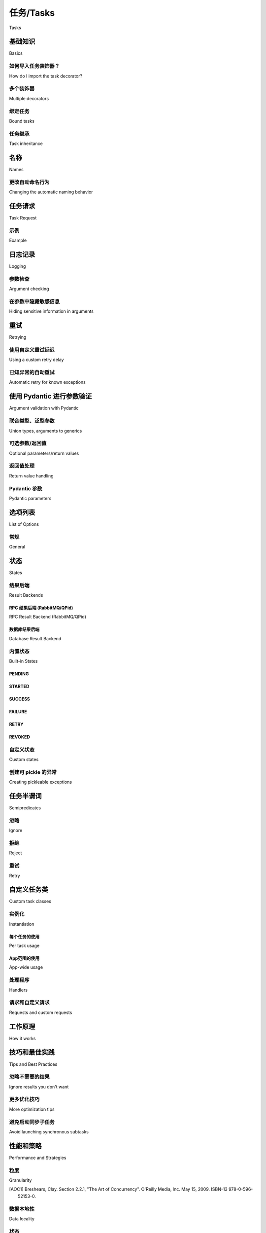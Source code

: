 .. _guide-tasks:

=====================================================================
任务/Tasks
=====================================================================

Tasks
    
.. tab:: 中文
    
    任务是 Celery 应用的构建模块。
    
    任务是一个类，可以由任何可调用对象创建。它同时扮演双重角色：
    既定义了调用任务时发生的行为（发送消息），也定义了 worker 接收到该消息后发生的行为。
    
    每个任务类都有一个唯一的名称，该名称会在消息中被引用，
    以便 worker 能够找到要执行的正确函数。
    
    任务消息在被 worker :term:`确认 <acknowledged>` 之前不会从队列中移除。
    worker 可以提前预留多个消息，即使 worker 被杀死（如电源故障或其他原因），
    消息也会被重新投递给另一个 worker。
    
    理想情况下，任务函数应具备 :term:`幂等性 <idempotent>`：即
    即使以相同参数调用多次，也不会产生非预期的副作用。
    由于 worker 无法检测你的任务是否幂等，默认行为是在任务执行前
    立即确认消息，以避免已经开始执行的任务被再次执行。
    
    如果你的任务是幂等的，可以设置 :attr:`~Task.acks_late` 选项，
    使 worker 在任务返回 *之后* 再确认消息。另见 FAQ 条目 :ref:`faq-acks_late-vs-retry`。
    
    请注意，即使启用了 :attr:`~Task.acks_late`，如果执行任务的子进程终止
    （无论是任务调用了 :func:`sys.exit`，还是收到信号），worker 仍然会确认该消息。
    此行为是有意为之，原因如下：
    
    #. 我们不希望重新执行那些导致内核发送 :sig:`SIGSEGV` （段错误）或类似信号的任务。
    #. 我们假设系统管理员主动杀死任务，是不希望它自动重启。
    #. 占用大量内存的任务可能会触发内核的 OOM 杀手（Out-Of-Memory Killer），
       同样的情况可能再次发生。
    #. 若任务在重新投递时总是失败，可能会造成高频消息循环，进而拖垮系统。
    
    如果你确实希望在上述情形下重新投递任务，可以考虑启用
    :setting:`task_reject_on_worker_lost` 配置项。
    
    .. warning::
    
        阻塞任务若无限期运行，最终可能导致 worker 实例无法处理其他任务。
    
        如果你的任务涉及 I/O 操作，务必为这些操作添加超时，
        比如使用 :pypi:`requests` 库进行 Web 请求时添加超时参数：
    
        .. code-block:: python
    
            connect_timeout, read_timeout = 5.0, 30.0
            response = requests.get(URL, timeout=(connect_timeout, read_timeout))
    
        :ref:`时间限制 <worker-time-limits>` 是确保所有任务及时返回的便捷手段，
        但时间限制触发时会强制杀死进程，因此应仅用于那些尚未配置手动超时的场景。
    
        在早期版本中，默认的 prefork 池调度器对长时间运行的任务不太友好，
        因此如果你有运行数分钟或数小时的任务，建议在启动 :program:`celery worker` 时
        启用命令行选项 :option:`-Ofair <celery worker -O>`。
        不过，从 4.0 版本起，-Ofair 已成为默认调度策略。
        参见 :ref:`optimizing-prefetch-limit` 以获取更多信息，
        若需获得最佳性能，建议将长任务与短任务路由到专用的 worker 上
        （参见 :ref:`routing-automatic`）。
    
        如果你的 worker 出现挂起现象，请先调查哪些任务正在运行再提交问题，
        因为挂起通常是某些任务在执行网络操作时阻塞所致。


.. tab:: 英文

    Tasks are the building blocks of Celery applications.
    
    A task is a class that can be created out of any callable. It performs
    dual roles in that it defines both what happens when a task is
    called (sends a message), and what happens when a worker receives that message.
    
    Every task class has a unique name, and this name is referenced in messages
    so the worker can find the right function to execute.
    
    A task message is not removed from the queue
    until that message has been :term:`acknowledged` by a worker. A worker can reserve
    many messages in advance and even if the worker is killed -- by power failure
    or some other reason -- the message will be redelivered to another worker.
    
    Ideally task functions should be :term:`idempotent`: meaning
    the function won't cause unintended effects even if called
    multiple times with the same arguments.
    Since the worker cannot detect if your tasks are idempotent, the default
    behavior is to acknowledge the message in advance, just before it's executed,
    so that a task invocation that already started is never executed again.
    
    If your task is idempotent you can set the :attr:`~Task.acks_late` option
    to have the worker acknowledge the message *after* the task returns
    instead. See also the FAQ entry :ref:`faq-acks_late-vs-retry`.
    
    Note that the worker will acknowledge the message if the child process executing
    the task is terminated (either by the task calling :func:`sys.exit`, or by signal)
    even when :attr:`~Task.acks_late` is enabled.  This behavior is intentional
    as...
    
    #. We don't want to rerun tasks that forces the kernel to send
       a :sig:`SIGSEGV` (segmentation fault) or similar signals to the process.
    #. We assume that a system administrator deliberately killing the task
       does not want it to automatically restart.
    #. A task that allocates too much memory is in danger of triggering the kernel
       OOM killer, the same may happen again.
    #. A task that always fails when redelivered may cause a high-frequency
       message loop taking down the system.
    
    If you really want a task to be redelivered in these scenarios you should
    consider enabling the :setting:`task_reject_on_worker_lost` setting.
    
    .. warning::
    
        A task that blocks indefinitely may eventually stop the worker instance
        from doing any other work.
    
        If your task does I/O then make sure you add timeouts to these operations,
        like adding a timeout to a web request using the :pypi:`requests` library:
    
        .. code-block:: python
    
            connect_timeout, read_timeout = 5.0, 30.0
            response = requests.get(URL, timeout=(connect_timeout, read_timeout))
    
        :ref:`Time limits <worker-time-limits>` are convenient for making sure all
        tasks return in a timely manner, but a time limit event will actually kill
        the process by force so only use them to detect cases where you haven't
        used manual timeouts yet.
    
        In previous versions, the default prefork pool scheduler was not friendly
        to long-running tasks, so if you had tasks that ran for minutes/hours, it
        was advised to enable the :option:`-Ofair <celery worker -O>` command-line
        argument to the :program:`celery worker`. However, as of version 4.0,
        -Ofair is now the default scheduling strategy. See :ref:`optimizing-prefetch-limit`
        for more information, and for the best performance route long-running and
        short-running tasks to dedicated workers (:ref:`routing-automatic`).
    
        If your worker hangs then please investigate what tasks are running
        before submitting an issue, as most likely the hanging is caused
        by one or more tasks hanging on a network operation.

.. _task-basics:

基础知识
======

Basics

.. tab:: 中文

    你可以使用 :meth:`@task` 装饰器轻松地将任何可调用对象创建为一个任务：

    .. code-block:: python

        from .models import User

        @app.task
        def create_user(username, password):
            User.objects.create(username=username, password=password)

    任务还可以设置多个 :ref:`选项 <task-options>`，
    这些选项可以作为参数传递给装饰器：

    .. code-block:: python

        @app.task(serializer='json')
        def create_user(username, password):
            User.objects.create(username=username, password=password)

.. tab:: 英文

    You can easily create a task from any callable by using
    the :meth:`@task` decorator:

    .. code-block:: python

        from .models import User

        @app.task
        def create_user(username, password):
            User.objects.create(username=username, password=password)


    There are also many :ref:`options <task-options>` that can be set for the task,
    these can be specified as arguments to the decorator:

    .. code-block:: python

        @app.task(serializer='json')
        def create_user(username, password):
            User.objects.create(username=username, password=password)


如何导入任务装饰器？
-----------------------------------

How do I import the task decorator?

.. tab:: 中文

    任务装饰器是在你的 :class:`@Celery` 应用实例上可用的，
    如果你还不了解它，请先阅读 :ref:`first-steps`。

    如果你在使用 Django（参见 :ref:`django-first-steps`），
    或者你是一个库的作者，那你很可能会想使用 :func:`@shared_task` 装饰器：

    .. code-block:: python

        from celery import shared_task

        @shared_task
        def add(x, y):
            return x + y

.. tab:: 英文

    The task decorator is available on your :class:`@Celery` application instance,
    if you don't know what this is then please read :ref:`first-steps`.

    If you're using Django (see :ref:`django-first-steps`), or you're the author
    of a library then you probably want to use the :func:`@shared_task` decorator:

    .. code-block:: python

        from celery import shared_task

        @shared_task
        def add(x, y):
            return x + y

多个装饰器
-------------------

Multiple decorators

.. tab:: 中文

    当你将多个装饰器与任务装饰器组合使用时，
    必须确保 ``task`` 装饰器是最后应用的
    （奇怪的是，在 Python 中这意味着它必须出现在列表的最上方）：

    .. code-block:: python

        @app.task
        @decorator2
        @decorator1
        def add(x, y):
            return x + y

.. tab:: 英文

    When using multiple decorators in combination with the task
    decorator you must make sure that the `task`
    decorator is applied last (oddly, in Python this means it must
    be first in the list):

    .. code-block:: python

        @app.task
        @decorator2
        @decorator1
        def add(x, y):
            return x + y

绑定任务
-----------

Bound tasks

.. tab:: 中文

    一个任务被绑定（bound）意味着该任务的第一个参数
    将始终是任务实例本身（ ``self`` ），
    就像 Python 中绑定方法的行为一样：

    .. code-block:: python

        logger = get_task_logger(__name__)

        @app.task(bind=True)
        def add(self, x, y):
            logger.info(self.request.id)

    绑定任务在执行重试（通过 :meth:`Task.retry() <@Task.retry>`）、
    访问当前任务请求信息，以及你为自定义任务基类添加其他功能时是必须的。

.. tab:: 英文

    A task being bound means the first argument to the task will always
    be the task instance (``self``), just like Python bound methods:

    .. code-block:: python

        logger = get_task_logger(__name__)

        @app.task(bind=True)
        def add(self, x, y):
            logger.info(self.request.id)

    Bound tasks are needed for retries (using :meth:`Task.retry() <@Task.retry>`),
    for accessing information about the current task request, and for any
    additional functionality you add to custom task base classes.

任务继承
----------------

Task inheritance

.. tab:: 中文

    ``base`` 参数用于指定任务所继承的基类：

    .. code-block:: python

        import celery

        class MyTask(celery.Task):

            def on_failure(self, exc, task_id, args, kwargs, einfo):
                print('{0!r} failed: {1!r}'.format(task_id, exc))

        @app.task(base=MyTask)
        def add(x, y):
            raise KeyError()

.. tab:: 英文

    The ``base`` argument to the task decorator specifies the base class of the task:

    .. code-block:: python

        import celery

        class MyTask(celery.Task):

            def on_failure(self, exc, task_id, args, kwargs, einfo):
                print('{0!r} failed: {1!r}'.format(task_id, exc))

        @app.task(base=MyTask)
        def add(x, y):
            raise KeyError()

.. _task-names:

名称
=====

Names

.. tab:: 中文

    每个任务都必须拥有一个唯一的名称。
    
    如果没有显式指定名称，任务装饰器会自动为你生成一个名称，
    该名称基于以下两个因素：1）定义任务的模块名，2）任务函数的名称。
    
    显式指定任务名称的示例：
    
    .. code-block:: pycon
    
        >>> @app.task(name='sum-of-two-numbers')
        >>> def add(x, y):
        ...     return x + y
    
        >>> add.name
        'sum-of-two-numbers'
    
    一个推荐的最佳实践是使用模块名作为命名空间，
    这样可以避免任务名称在多个模块之间发生冲突：
    
    .. code-block:: pycon
    
        >>> @app.task(name='tasks.add')
        >>> def add(x, y):
        ...     return x + y
    
    你可以通过查看任务的 ``.name`` 属性来获取它的名称：
    
    .. code-block:: pycon
    
        >>> add.name
        'tasks.add'
    
    这里指定的名称（``tasks.add``）恰好是任务定义在名为
    :file:`tasks.py` 的模块中时会自动生成的名称：
    
    :file:`tasks.py`:
    
    .. code-block:: python
    
        @app.task
        def add(x, y):
            return x + y
    
    .. code-block:: pycon
    
        >>> from tasks import add
        >>> add.name
        'tasks.add'
    
    .. note::
    
       你可以在 worker 中使用 `inspect` 命令查看所有已注册任务的名称。
       参见用户指南中 :ref:`monitoring-control` 部分的 `inspect registered` 命令。

.. tab:: 英文

    Every task must have a unique name.
    
    If no explicit name is provided the task decorator will generate one for you,
    and this name will be based on 1) the module the task is defined in, and 2)
    the name of the task function.
    
    Example setting explicit name:
    
    .. code-block:: pycon
    
        >>> @app.task(name='sum-of-two-numbers')
        >>> def add(x, y):
        ...     return x + y
    
        >>> add.name
        'sum-of-two-numbers'
    
    A best practice is to use the module name as a name-space,
    this way names won't collide if there's already a task with that name
    defined in another module.
    
    .. code-block:: pycon
    
        >>> @app.task(name='tasks.add')
        >>> def add(x, y):
        ...     return x + y
    
    You can tell the name of the task by investigating its ``.name`` attribute:
    
    .. code-block:: pycon
    
        >>> add.name
        'tasks.add'
    
    The name we specified here (``tasks.add``) is exactly the name that would've
    been automatically generated for us if the task was defined in a module
    named :file:`tasks.py`:
    
    :file:`tasks.py`:
    
    .. code-block:: python
    
        @app.task
        def add(x, y):
            return x + y
    
    .. code-block:: pycon
    
        >>> from tasks import add
        >>> add.name
        'tasks.add'
    
    .. note::
    
       You can use the `inspect` command in a worker to view the names of
       all registered tasks. See the `inspect registered` command in the
       :ref:`monitoring-control` section of the User Guide.

.. _task-name-generator-info:

更改自动命名行为
--------------------------------------

Changing the automatic naming behavior

    .. versionadded:: 4.0

.. tab:: 中文

    在某些情况下，默认的自动命名方式并不适用。
    设想你有许多任务分别定义在多个模块中::
    
        project/
               /__init__.py
               /celery.py
               /moduleA/
                       /__init__.py
                       /tasks.py
               /moduleB/
                       /__init__.py
                       /tasks.py
    
    使用默认自动命名时，每个任务会生成如下名称：
    `moduleA.tasks.taskA`、`moduleA.tasks.taskB`、`moduleB.tasks.test`，等等。
    你可能不希望所有任务名称中都包含 `tasks`。
    如上所述，你可以显式为所有任务指定名称，
    或者你也可以通过重写 :meth:`@gen_task_name` 来更改自动命名行为。
    继续以上示例，`celery.py` 中可能包含：
    
    .. code-block:: python
    
        from celery import Celery
    
        class MyCelery(Celery):
    
            def gen_task_name(self, name, module):
                if module.endswith('.tasks'):
                    module = module[:-6]
                return super().gen_task_name(name, module)
    
        app = MyCelery('main')
    
    这样，每个任务将拥有名称如 `moduleA.taskA`、`moduleA.taskB` 和 `moduleB.test`。
    
    .. warning::
    
        请确保你的 :meth:`@gen_task_name` 是纯函数：
        即对于相同的输入，必须始终返回相同的输出。

.. tab:: 英文
    
    There are some cases when the default automatic naming isn't suitable.
    Consider having many tasks within many different modules::
    
        project/
               /__init__.py
               /celery.py
               /moduleA/
                       /__init__.py
                       /tasks.py
               /moduleB/
                       /__init__.py
                       /tasks.py
    
    Using the default automatic naming, each task will have a generated name
    like `moduleA.tasks.taskA`, `moduleA.tasks.taskB`, `moduleB.tasks.test`,
    and so on. You may want to get rid of having `tasks` in all task names.
    As pointed above, you can explicitly give names for all tasks, or you
    can change the automatic naming behavior by overriding
    :meth:`@gen_task_name`. Continuing with the example, `celery.py`
    may contain:
    
    .. code-block:: python
    
        from celery import Celery
    
        class MyCelery(Celery):
    
            def gen_task_name(self, name, module):
                if module.endswith('.tasks'):
                    module = module[:-6]
                return super().gen_task_name(name, module)
    
        app = MyCelery('main')
    
    So each task will have a name like `moduleA.taskA`, `moduleA.taskB` and
    `moduleB.test`.
    
    .. warning::
    
        Make sure that your :meth:`@gen_task_name` is a pure function: meaning
        that for the same input it must always return the same output.

.. _task-request-info:

任务请求
============

Task Request

.. tab:: 中文

    :attr:`Task.request <@Task.request>` 包含与当前执行的任务相关的信息与状态。
    
    该请求对象定义了以下属性：
    
    :id: 当前执行任务的唯一 ID。
    
    :group: 如果任务属于某个 :ref:`group <canvas-group>`，则为该组的唯一 ID。
    
    :chord: 如果任务是某个 chord 的一部分（处于 header 中），则为该 chord 的唯一 ID。
    
    :correlation_id: 用于去重等用途的自定义 ID。
    
    :args: 位置参数。
    
    :kwargs: 关键字参数。
    
    :origin: 发送该任务的主机名。
    
    :retries: 当前任务已重试的次数，整数，初始值为 `0`。
    
    :is_eager: 若任务是在客户端本地执行而非由 worker 执行，则为 :const:`True`。
    
    :eta: 任务的原始 ETA（若有）。为 UTC 时间（受 :setting:`enable_utc` 设置影响）。
    
    :expires: 任务的原始过期时间（若有）。为 UTC 时间（受 :setting:`enable_utc` 设置影响）。
    
    :hostname: 正在执行该任务的 worker 实例的节点名称。
    
    :delivery_info: 其他消息投递信息。为一个映射，包含用于投递该任务的 exchange 和 routing key。
                    例如 :meth:`Task.retry() <@Task.retry>` 使用该信息将任务重新发送到相同的队列。
                    该字典中的键是否可用取决于所使用的消息代理。
    
    :reply-to: 回复应发送到的队列名称（例如用于 RPC 结果后端）。
    
    :called_directly: 如果任务不是由 worker 执行的，此标志将被设置为 True。
    
    :timelimit: 当前任务的 ``(soft, hard)`` 时间限制（如果有）。
    
    :callbacks: 任务成功返回时要调用的签名（signature）列表。
    
    :errbacks: 任务失败时要调用的签名列表。
    
    :utc: 若调用者启用了 UTC，则为 True（参见 :setting:`enable_utc`）。
    
    .. versionadded:: 3.1
    
    :headers: 附带此任务消息发送的消息头映射（可能为 :const:`None`）。
    
    :reply_to: 要将回复发送到的位置（队列名称）。
    
    :correlation_id: 通常与任务 ID 相同，在 amqp 中常用于追踪回复对应的请求。
    
    .. versionadded:: 4.0
    
    :root_id: 当前任务所属工作流中的第一个任务的唯一 ID（如果存在）。
    
    :parent_id: 调用当前任务的父任务的唯一 ID（如果存在）。
    
    :chain: 构成任务链的任务列表（反转顺序，如果存在）。
            该列表中的最后一个元素是当前任务完成后要接着执行的任务。
            如果使用的是任务协议的第一版，链式任务将存在于 ``request.callbacks`` 中。
    
    .. versionadded:: 5.2
    
    :properties: 接收该任务消息时附带的消息属性映射（可能为 :const:`None` 或 :const:`{}`）
    
    :replaced_task_nesting: 当前任务被替换的嵌套层级数（如果有，可能为 :const:`0`）


.. tab:: 英文

    :attr:`Task.request <@Task.request>` contains information and state
    related to the currently executing task.
    
    The request defines the following attributes:
    
    :id: The unique id of the executing task.
    
    :group: The unique id of the task's :ref:`group <canvas-group>`, if this task is a member.
    
    :chord: The unique id of the chord this task belongs to (if the task
            is part of the header).
    
    :correlation_id: Custom ID used for things like de-duplication.
    
    :args: Positional arguments.
    
    :kwargs: Keyword arguments.
    
    :origin: Name of host that sent this task.
    
    :retries: How many times the current task has been retried.
              An integer starting at `0`.
    
    :is_eager: Set to :const:`True` if the task is executed locally in
               the client, not by a worker.
    
    :eta: The original ETA of the task (if any).
          This is in UTC time (depending on the :setting:`enable_utc`
          setting).
    
    :expires: The original expiry time of the task (if any).
              This is in UTC time (depending on the :setting:`enable_utc`
              setting).
    
    :hostname: Node name of the worker instance executing the task.
    
    :delivery_info: Additional message delivery information. This is a mapping
                    containing the exchange and routing key used to deliver this
                    task. Used by for example :meth:`Task.retry() <@Task.retry>`
                    to resend the task to the same destination queue.
                    Availability of keys in this dict depends on the
                    message broker used.
    
    :reply-to: Name of queue to send replies back to (used with RPC result
               backend for example).
    
    :called_directly: This flag is set to true if the task wasn't
                      executed by the worker.
    
    :timelimit: A tuple of the current ``(soft, hard)`` time limits active for
                this task (if any).
    
    :callbacks: A list of signatures to be called if this task returns successfully.
    
    :errbacks: A list of signatures to be called if this task fails.
    
    :utc: Set to true the caller has UTC enabled (:setting:`enable_utc`).
    
    
    .. versionadded:: 3.1
    
    :headers:  Mapping of message headers sent with this task message
               (may be :const:`None`).
    
    :reply_to:  Where to send reply to (queue name).
    
    :correlation_id: Usually the same as the task id, often used in amqp
                     to keep track of what a reply is for.
    
    .. versionadded:: 4.0
    
    :root_id: The unique id of the first task in the workflow this task
              is part of (if any).
    
    :parent_id: The unique id of the task that called this task (if any).
    
    :chain: Reversed list of tasks that form a chain (if any).
            The last item in this list will be the next task to succeed the
            current task.  If using version one of the task protocol the chain
            tasks will be in ``request.callbacks`` instead.
    
    .. versionadded:: 5.2
    
    :properties: Mapping of message properties received with this task message
                 (may be :const:`None` or :const:`{}`)
    
    :replaced_task_nesting: How many times the task was replaced, if at all.
                            (may be :const:`0`)

示例
-------

Example

.. tab:: 中文

    一个访问上下文信息的任务示例如下：

    .. code-block:: python

        @app.task(bind=True)
        def dump_context(self, x, y):
            print('Executing task id {0.id}, args: {0.args!r} kwargs: {0.kwargs!r}'.format(
                    self.request))

    `bind` 参数表示该函数将成为一个“绑定方法”，因此你可以访问任务类型实例上的属性和方法。

.. tab:: 英文

    An example task accessing information in the context is:

    .. code-block:: python

        @app.task(bind=True)
        def dump_context(self, x, y):
            print('Executing task id {0.id}, args: {0.args!r} kwargs: {0.kwargs!r}'.format(
                    self.request))


    The ``bind`` argument means that the function will be a "bound method" so
    that you can access attributes and methods on the task type instance.

.. _task-logging:

日志记录
=======

Logging

.. tab:: 中文

    Worker 会自动为你配置日志记录，当然你也可以手动配置。

    Celery 提供了一个名为 "celery.task" 的特殊日志记录器，你可以继承该日志记录器来自动在日志中包含任务名和唯一 ID。

    最佳实践是在模块顶部为所有任务创建一个通用日志记录器：

    .. code-block:: python

        from celery.utils.log import get_task_logger

        logger = get_task_logger(__name__)

        @app.task
        def add(x, y):
            logger.info('Adding {0} + {1}'.format(x, y))
            return x + y

    Celery 使用的是标准的 Python 日志库，相关文档可参见 :mod:`这里 <logging>`。

    你也可以使用 :func:`print`，因为写入标准输出/错误的内容会被重定向到日志系统（你可以禁用此行为，参见  :setting:`worker_redirect_stdouts`）。

    .. note::

        如果你在任务或任务模块中创建日志记录器实例，worker 不会更新输出重定向设置。

        如果你希望将 ``sys.stdout`` 和 ``sys.stderr`` 重定向到自定义日志记录器，你需要手动启用，例如：

        .. code-block:: python

            import sys

            logger = get_task_logger(__name__)

            @app.task(bind=True)
            def add(self, x, y):
                old_outs = sys.stdout, sys.stderr
                rlevel = self.app.conf.worker_redirect_stdouts_level
                try:
                    self.app.log.redirect_stdouts_to_logger(logger, rlevel)
                    print('Adding {0} + {1}'.format(x, y))
                    return x + y
                finally:
                    sys.stdout, sys.stderr = old_outs

    .. note::

        如果你需要的某个 Celery 日志记录器没有输出日志，应该检查该记录器是否正确传播（propagate）。以下示例启用了 "celery.app.trace"，以便输出 "succeeded in" 之类的日志：

        .. code-block:: python

            import celery
            import logging

            @celery.signals.after_setup_logger.connect
            def on_after_setup_logger(**kwargs):
                logger = logging.getLogger('celery')
                logger.propagate = True
                logger = logging.getLogger('celery.app.trace')
                logger.propagate = True

    .. note::

        如果你希望完全禁用 Celery 的日志配置，可以使用 :signal:`setup_logging` 信号：

        .. code-block:: python

            import celery

            @celery.signals.setup_logging.connect
            def on_setup_logging(**kwargs):
                pass

.. tab:: 英文

    The worker will automatically set up logging for you, or you can
    configure logging manually.

    A special logger is available named "celery.task", you can inherit
    from this logger to automatically get the task name and unique id as part
    of the logs.

    The best practice is to create a common logger
    for all of your tasks at the top of your module:

    .. code-block:: python

        from celery.utils.log import get_task_logger

        logger = get_task_logger(__name__)

        @app.task
        def add(x, y):
            logger.info('Adding {0} + {1}'.format(x, y))
            return x + y

    Celery uses the standard Python logger library,
    and the documentation can be found :mod:`here <logging>`.

    You can also use :func:`print`, as anything written to standard
    out/-err will be redirected to the logging system (you can disable this,
    see :setting:`worker_redirect_stdouts`).

    .. note::

        The worker won't update the redirection if you create a logger instance
        somewhere in your task or task module.

        If you want to redirect ``sys.stdout`` and ``sys.stderr`` to a custom
        logger you have to enable this manually, for example:

        .. code-block:: python

            import sys

            logger = get_task_logger(__name__)

            @app.task(bind=True)
            def add(self, x, y):
                old_outs = sys.stdout, sys.stderr
                rlevel = self.app.conf.worker_redirect_stdouts_level
                try:
                    self.app.log.redirect_stdouts_to_logger(logger, rlevel)
                    print('Adding {0} + {1}'.format(x, y))
                    return x + y
                finally:
                    sys.stdout, sys.stderr = old_outs


    .. note::

        If a specific Celery logger you need is not emitting logs, you should
        check that the logger is propagating properly. In this example
        "celery.app.trace" is enabled so that "succeeded in" logs are emitted:

        .. code-block:: python


            import celery
            import logging

            @celery.signals.after_setup_logger.connect
            def on_after_setup_logger(**kwargs):
                logger = logging.getLogger('celery')
                logger.propagate = True
                logger = logging.getLogger('celery.app.trace')
                logger.propagate = True


    .. note::

        If you want to completely disable Celery logging configuration,
        use the :signal:`setup_logging` signal:

        .. code-block:: python

            import celery

            @celery.signals.setup_logging.connect
            def on_setup_logging(**kwargs):
                pass


.. _task-argument-checking:

参数检查
-----------------

Argument checking

.. tab:: 中文

    .. versionadded:: 4.0

    Celery 在你调用任务时会验证传入的参数，就像 Python 调用普通函数一样：

    .. code-block:: pycon

        >>> @app.task
        ... def add(x, y):
        ...     return x + y

        # 使用两个参数调用任务是可行的：
        >>> add.delay(8, 8)
        <AsyncResult: f59d71ca-1549-43e0-be41-4e8821a83c0c>

        # 仅使用一个参数调用任务则会报错：
        >>> add.delay(8)
        Traceback (most recent call last):
        File "<stdin>", line 1, in <module>
        File "celery/app/task.py", line 376, in delay
            return self.apply_async(args, kwargs)
        File "celery/app/task.py", line 485, in apply_async
            check_arguments(*(args or ()), **(kwargs or {}))
        TypeError: add() takes exactly 2 arguments (1 given)

    你可以通过将任务的 :attr:`~@Task.typing` 属性设置为 :const:`False` 来禁用参数检查：

    .. code-block:: pycon

        >>> @app.task(typing=False)
        ... def add(x, y):
        ...     return x + y

        # 在本地调用有效，但当 worker 接收到任务时会报错。
        >>> add.delay(8)
        <AsyncResult: f59d71ca-1549-43e0-be41-4e8821a83c0c>

.. tab:: 英文

    .. versionadded:: 4.0

    Celery will verify the arguments passed when you call the task, just
    like Python does when calling a normal function:

    .. code-block:: pycon

        >>> @app.task
        ... def add(x, y):
        ...     return x + y

        # Calling the task with two arguments works:
        >>> add.delay(8, 8)
        <AsyncResult: f59d71ca-1549-43e0-be41-4e8821a83c0c>

        # Calling the task with only one argument fails:
        >>> add.delay(8)
        Traceback (most recent call last):
        File "<stdin>", line 1, in <module>
        File "celery/app/task.py", line 376, in delay
            return self.apply_async(args, kwargs)
        File "celery/app/task.py", line 485, in apply_async
            check_arguments(*(args or ()), **(kwargs or {}))
        TypeError: add() takes exactly 2 arguments (1 given)

    You can disable the argument checking for any task by setting its
    :attr:`~@Task.typing` attribute to :const:`False`:

    .. code-block:: pycon

        >>> @app.task(typing=False)
        ... def add(x, y):
        ...     return x + y

        # Works locally, but the worker receiving the task will raise an error.
        >>> add.delay(8)
        <AsyncResult: f59d71ca-1549-43e0-be41-4e8821a83c0c>

.. _task-hiding-sensitive-information:

在参数中隐藏敏感信息
-----------------------------------------

Hiding sensitive information in arguments

.. tab:: 中文

    .. versionadded:: 4.0

    当使用 :setting:`task_protocol` 为 2 或更高版本时（自 4.0 起默认），你可以通过 `argsrepr` 和 `kwargsrepr` 调用参数来自定义在日志和监控事件中位置参数和关键字参数的显示方式：

    .. code-block:: pycon

        >>> add.apply_async((2, 3), argsrepr='(<secret-x>, <secret-y>)')

        >>> charge.s(account, card='1234 5678 1234 5678').set(
        ...     kwargsrepr=repr({'card': '**** **** **** 5678'})
        ... ).delay()

    .. warning::

        如果有人能够从消息代理（broker）读取任务消息，或以其他方式拦截消息，那么敏感信息仍然是可访问的。

        因此，如果你的消息中包含敏感信息，建议对其进行加密；以信用卡号为例，实际号码应加密存储在安全存储中，并在任务中检索并解密。

.. tab:: 英文

    .. versionadded:: 4.0

    When using :setting:`task_protocol` 2 or higher (default since 4.0), you can
    override how positional arguments and keyword arguments are represented in logs
    and monitoring events using the ``argsrepr`` and ``kwargsrepr`` calling
    arguments:

    .. code-block:: pycon

        >>> add.apply_async((2, 3), argsrepr='(<secret-x>, <secret-y>)')

        >>> charge.s(account, card='1234 5678 1234 5678').set(
        ...     kwargsrepr=repr({'card': '**** **** **** 5678'})
        ... ).delay()


    .. warning::

        Sensitive information will still be accessible to anyone able
        to read your task message from the broker, or otherwise able intercept it.

        For this reason you should probably encrypt your message if it contains
        sensitive information, or in this example with a credit card number
        the actual number could be stored encrypted in a secure store that you retrieve
        and decrypt in the task itself.

.. _task-retry:

重试
========

Retrying

.. tab:: 中文

    可以使用 :meth:`Task.retry() <@Task.retry>` 方法重新执行任务，例如在遇到可恢复的错误时。
    
    调用 `retry` 时会发送一条新消息，使用相同的 task-id，并确保该消息被投递到与原始任务相同的队列中。
    
    任务重试也会被记录为一种任务状态，因此你可以通过结果实例跟踪任务进度（参见 :ref:`task-states`）。
    
    下面是一个使用 `retry` 的示例：
    
    .. code-block:: python
    
        @app.task(bind=True)
        def send_twitter_status(self, oauth, tweet):
            try:
                twitter = Twitter(oauth)
                twitter.update_status(tweet)
            except (Twitter.FailWhaleError, Twitter.LoginError) as exc:
                raise self.retry(exc=exc)
    
    .. note::
    
        :meth:`Task.retry() <@Task.retry>` 的调用会抛出一个异常，因此其后的代码不会被执行。该异常为 :exc:`~@Retry`，它不会被视为错误，而是一个“半谓词”，表示该任务应被重试，以便在启用了结果后端时记录正确的状态。
    
        这是正常行为，除非将 ``throw`` 参数设置为 :const:`False`，否则总会发生此行为。
    
    `task` 装饰器中的 `bind` 参数会使任务获得对 `self` （任务类型实例）的访问权限。
    
    `exc` 参数用于传递异常信息，该信息会被用于日志记录和存储任务结果。
    异常及其回溯信息将在任务状态中可用（如果启用了结果后端）。
    
    如果任务定义了 `max_retries` 值，在超过最大重试次数时会重新抛出当前异常，但在以下两种情况下不会抛出原始异常：
    
    * 未提供 `exc` 参数：
    
      在这种情况下，将抛出 :exc:`~@MaxRetriesExceededError` 异常。
    
    * 当前没有异常可用：
    
      如果没有原始异常可以重新抛出，则会使用 `exc` 参数作为替代，例如：
    
      .. code-block:: python
        
          self.retry(exc=Twitter.LoginError())
    
      将会抛出提供的 `exc` 参数所指定的异常。

.. tab:: 英文

    :meth:`Task.retry() <@Task.retry>` can be used to re-execute the task,
    for example in the event of recoverable errors.

    When you call ``retry`` it'll send a new message, using the same
    task-id, and it'll take care to make sure the message is delivered
    to the same queue as the originating task.

    When a task is retried this is also recorded as a task state,
    so that you can track the progress of the task using the result
    instance (see :ref:`task-states`).

    Here's an example using ``retry``:

    .. code-block:: python

        @app.task(bind=True)
        def send_twitter_status(self, oauth, tweet):
            try:
                twitter = Twitter(oauth)
                twitter.update_status(tweet)
            except (Twitter.FailWhaleError, Twitter.LoginError) as exc:
                raise self.retry(exc=exc)

    .. note::

        The :meth:`Task.retry() <@Task.retry>` call will raise an exception so any
        code after the retry won't be reached. This is the :exc:`~@Retry`
        exception, it isn't handled as an error but rather as a semi-predicate
        to signify to the worker that the task is to be retried,
        so that it can store the correct state when a result backend is enabled.

        This is normal operation and always happens unless the
        ``throw`` argument to retry is set to :const:`False`.

    The bind argument to the task decorator will give access to ``self`` (the
    task type instance).

    The ``exc`` argument is used to pass exception information that's
    used in logs, and when storing task results.
    Both the exception and the traceback will
    be available in the task state (if a result backend is enabled).

    If the task has a ``max_retries`` value the current exception
    will be re-raised if the max number of retries has been exceeded,
    but this won't happen if:

    - An ``exc`` argument wasn't given.

      In this case the :exc:`~@MaxRetriesExceededError`
      exception will be raised.

    - There's no current exception

      If there's no original exception to re-raise the ``exc``
      argument will be used instead, so:

      .. code-block:: python

          self.retry(exc=Twitter.LoginError())

      will raise the ``exc`` argument given.

.. _task-retry-custom-delay:

使用自定义重试延迟
--------------------------

Using a custom retry delay

.. tab:: 中文

    当任务被重试时，可以在重试前等待一段时间，默认的延迟时间由 :attr:`~@Task.default_retry_delay` 属性定义。默认值为 3 分钟。请注意，该值的单位为秒（int 或 float）。

    你也可以通过在调用 :meth:`~@Task.retry` 时传入 `countdown` 参数来覆盖默认值。

    .. code-block:: python

        @app.task(bind=True, default_retry_delay=30 * 60)  # 30 分钟后重试。
        def add(self, x, y):
            try:
                something_raising()
            except Exception as exc:
                # 覆盖默认延迟时间，设置为 1 分钟后重试
                raise self.retry(exc=exc, countdown=60)
.. tab:: 英文

    When a task is to be retried, it can wait for a given amount of time
    before doing so, and the default delay is defined by the
    :attr:`~@Task.default_retry_delay`
    attribute. By default this is set to 3 minutes. Note that the
    unit for setting the delay is in seconds (int or float).

    You can also provide the `countdown` argument to :meth:`~@Task.retry` to
    override this default.

    .. code-block:: python

        @app.task(bind=True, default_retry_delay=30 * 60)  # retry in 30 minutes.
        def add(self, x, y):
            try:
                something_raising()
            except Exception as exc:
                # overrides the default delay to retry after 1 minute
                raise self.retry(exc=exc, countdown=60)

.. _task-autoretry:

已知异常的自动重试
------------------------------------

Automatic retry for known exceptions

.. tab:: 中文

    有时候你可能希望在遇到某个特定异常时自动重试任务。
    
    幸运的是，你可以通过 :meth:`@task` 装饰器中的 `autoretry_for` 参数告诉 Celery 自动重试任务：
    
    .. code-block:: python
    
        from twitter.exceptions import FailWhaleError
    
        @app.task(autoretry_for=(FailWhaleError,))
        def refresh_timeline(user):
            return twitter.refresh_timeline(user)
    
    如果你希望为内部的 :meth:`~@Task.retry` 调用指定自定义参数，可以通过 :meth:`@task` 装饰器传递 `retry_kwargs` 参数：
    
    .. code-block:: python
    
        @app.task(autoretry_for=(FailWhaleError,),
                retry_kwargs={'max_retries': 5})
        def refresh_timeline(user):
            return twitter.refresh_timeline(user)
    
    这是一种替代手动处理异常的方法。上述示例等价于将任务主体包裹在 :keyword:`try` ... :keyword:`except` 语句中：
    
    .. code-block:: python
    
        @app.task
        def refresh_timeline(user):
            try:
                twitter.refresh_timeline(user)
            except FailWhaleError as exc:
                raise refresh_timeline.retry(exc=exc, max_retries=5)
    
    如果你希望在任意错误发生时都自动重试，可以这样写：
    
    .. code-block:: python
    
        @app.task(autoretry_for=(Exception,))
        def x():
            ...
    
    .. versionadded:: 4.2
    
    如果你的任务依赖其他服务，例如向某个 API 发送请求，那么使用 `指数退避机制 <https://en.wikipedia.org/wiki/Exponential_backoff>`_ 是个不错的选择，可以避免请求过多压垮服务。幸运的是，Celery 的自动重试机制对此提供了良好支持。只需指定 :attr:`~Task.retry_backoff` 参数即可，例如：
    
    .. code-block:: python
    
        from requests.exceptions import RequestException
    
        @app.task(autoretry_for=(RequestException,), retry_backoff=True)
        def x():
            ...
    
    默认情况下，该指数退避机制还会引入随机抖动（jitter_），以避免所有任务同时运行。最大的退避延迟默认设置为 10 分钟。你可以根据下方文档说明对这些行为进行自定义。
    
    .. versionadded:: 4.4
    
    你也可以在基于类的任务中设置 `autoretry_for`、 `max_retries`、 `retry_backoff`、 `retry_backoff_max` 和 `retry_jitter` 等选项：
    
    .. code-block:: python
    
        class BaseTaskWithRetry(Task):
            autoretry_for = (TypeError,)
            max_retries = 5
            retry_backoff = True
            retry_backoff_max = 700
            retry_jitter = False
    
    .. attribute:: Task.autoretry_for
    
        异常类组成的列表或元组。如果任务在执行期间抛出了这些异常之一，则会自动重试。
        默认情况下，不会对任何异常进行自动重试。
    
    .. attribute:: Task.max_retries
    
        一个整数。表示放弃前的最大重试次数。设置为 ``None`` 表示无限重试。
        默认值为 ``3``。
    
    .. attribute:: Task.retry_backoff
    
        布尔值或整数。如果设置为 ``True``，自动重试将遵循 `指数退避机制`_ 的规则。
        第一次重试延迟 1 秒，第二次延迟 2 秒，第三次延迟 4 秒，第四次延迟 8 秒，以此类推。
        （但该延迟值可能会受到 :attr:`~Task.retry_jitter` 启用时的影响。）
        如果设置为一个整数，则该值将作为延迟因子使用。例如，若设为 ``3``，第一次重试延迟 3 秒，第二次为 6 秒，第三次为 12 秒，第四次为 24 秒，依此类推。
        默认值为 ``False``，即不启用重试延迟。
    
    .. attribute:: Task.retry_backoff_max
    
        一个整数。如果启用了 ``retry_backoff``，则该选项用于设置任务自动重试之间的最大延迟时间（单位：秒）。
        默认值为 ``600`` （即 10 分钟）。
    
    .. attribute:: Task.retry_jitter
    
        布尔值。`抖动（jitter） <https://en.wikipedia.org/wiki/Jitter>`_ 用于在指数退避延迟中引入随机性，以避免队列中的所有任务同时被调度执行。
        如果设置为 ``True``，则由 :attr:`~Task.retry_backoff` 计算出的延迟值将被视为最大值，实际延迟时间将在 0 到该最大值之间随机选取。
        默认值为 ``True``。
    
    .. versionadded:: 5.3.0
    
    .. attribute:: Task.dont_autoretry_for
    
        异常类组成的列表或元组。指定的异常将不会触发自动重试。
        这允许你从 `autoretry_for <Task.autoretry_for>`:attr: 中排除某些不希望自动重试的异常。
    
.. tab:: 英文

    .. versionadded:: 4.0

    Sometimes you just want to retry a task whenever a particular exception
    is raised.
    
    Fortunately, you can tell Celery to automatically retry a task using
    `autoretry_for` argument in the :meth:`@task` decorator:
    
    .. code-block:: python
    
        from twitter.exceptions import FailWhaleError
    
        @app.task(autoretry_for=(FailWhaleError,))
        def refresh_timeline(user):
            return twitter.refresh_timeline(user)
    
    If you want to specify custom arguments for an internal :meth:`~@Task.retry`
    call, pass `retry_kwargs` argument to :meth:`@task` decorator:
    
    .. code-block:: python
    
        @app.task(autoretry_for=(FailWhaleError,),
                  retry_kwargs={'max_retries': 5})
        def refresh_timeline(user):
            return twitter.refresh_timeline(user)
    
    This is provided as an alternative to manually handling the exceptions,
    and the example above will do the same as wrapping the task body
    in a :keyword:`try` ... :keyword:`except` statement:
    
    .. code-block:: python
    
        @app.task
        def refresh_timeline(user):
            try:
                twitter.refresh_timeline(user)
            except FailWhaleError as exc:
                raise refresh_timeline.retry(exc=exc, max_retries=5)
    
    If you want to automatically retry on any error, simply use:
    
    .. code-block:: python
    
        @app.task(autoretry_for=(Exception,))
        def x():
            ...
    
    .. versionadded:: 4.2
    
    If your tasks depend on another service, like making a request to an API,
    then it's a good idea to use `exponential backoff`_ to avoid overwhelming the
    service with your requests. Fortunately, Celery's automatic retry support
    makes it easy. Just specify the :attr:`~Task.retry_backoff` argument, like this:
    
    .. code-block:: python
    
        from requests.exceptions import RequestException
    
        @app.task(autoretry_for=(RequestException,), retry_backoff=True)
        def x():
            ...
    
    By default, this exponential backoff will also introduce random jitter_ to
    avoid having all the tasks run at the same moment. It will also cap the
    maximum backoff delay to 10 minutes. All these settings can be customized
    via options documented below.
    
    .. versionadded:: 4.4
    
    You can also set `autoretry_for`, `max_retries`, `retry_backoff`, `retry_backoff_max` and `retry_jitter` options in class-based tasks:
    
    .. code-block:: python
    
        class BaseTaskWithRetry(Task):
            autoretry_for = (TypeError,)
            max_retries = 5
            retry_backoff = True
            retry_backoff_max = 700
            retry_jitter = False
    
    .. attribute:: Task.autoretry_for
       :no-index:
    
        A list/tuple of exception classes. If any of these exceptions are raised
        during the execution of the task, the task will automatically be retried.
        By default, no exceptions will be autoretried.
    
    .. attribute:: Task.max_retries
       :no-index:
    
        A number. Maximum number of retries before giving up. A value of ``None``
        means task will retry forever. By default, this option is set to ``3``.
    
    .. attribute:: Task.retry_backoff
       :no-index:
    
        A boolean, or a number. If this option is set to ``True``, autoretries
        will be delayed following the rules of `exponential backoff`_. The first
        retry will have a delay of 1 second, the second retry will have a delay
        of 2 seconds, the third will delay 4 seconds, the fourth will delay 8
        seconds, and so on. (However, this delay value is modified by
        :attr:`~Task.retry_jitter`, if it is enabled.)
        If this option is set to a number, it is used as a
        delay factor. For example, if this option is set to ``3``, the first retry
        will delay 3 seconds, the second will delay 6 seconds, the third will
        delay 12 seconds, the fourth will delay 24 seconds, and so on. By default,
        this option is set to ``False``, and autoretries will not be delayed.
    
    .. attribute:: Task.retry_backoff_max
       :no-index:
    
        A number. If ``retry_backoff`` is enabled, this option will set a maximum
        delay in seconds between task autoretries. By default, this option is set to ``600``,
        which is 10 minutes.
    
    .. attribute:: Task.retry_jitter
       :no-index:
    
        A boolean. `Jitter`_ is used to introduce randomness into
        exponential backoff delays, to prevent all tasks in the queue from being
        executed simultaneously. If this option is set to ``True``, the delay
        value calculated by :attr:`~Task.retry_backoff` is treated as a maximum,
        and the actual delay value will be a random number between zero and that
        maximum. By default, this option is set to ``True``.
    
    .. versionadded:: 5.3.0
    
    .. attribute:: Task.dont_autoretry_for
       :no-index:
    
        A list/tuple of exception classes.  These exceptions won't be autoretried.
    	This allows to exclude some exceptions that match `autoretry_for
    	<Task.autoretry_for>`:attr: but for which you don't want a retry.
    
.. _task-pydantic:
    
使用 Pydantic 进行参数验证
=================================

Argument validation with Pydantic

.. tab:: 中文

    .. versionadded:: 5.5.0
    
    你可以通过传入 ``pydantic=True`` 来使用 Pydantic_ 对参数进行校验与转换，
    以及基于类型提示对返回结果进行序列化。
    
    .. NOTE::
    
       参数校验仅涵盖任务端的参数和返回值。你在使用 ``delay()`` 或 ``apply_async()`` 
       调用任务时仍需自行序列化参数。
    
    例如：
    
    .. code-block:: python
    
        from pydantic import BaseModel
    
        class ArgModel(BaseModel):
            value: int
    
        class ReturnModel(BaseModel):
            value: str
    
        @app.task(pydantic=True)
        def x(arg: ArgModel) -> ReturnModel:
            # 使用 Pydantic 模型进行类型提示的参数会被自动转换
            assert isinstance(arg, ArgModel)
    
            # 返回的模型会被自动转换为字典
            return ReturnModel(value=f"example: {arg.value}")
    
    随后，你可以使用一个符合模型的字典调用该任务，并获得经 ``BaseModel.model_dump()`` 
    序列化后的返回结果：
    
    .. code-block:: python
    
        >>> result = x.delay({'value': 1})
        >>> result.get(timeout=1)
        {'value': 'example: 1'}

.. tab:: 英文

    .. versionadded:: 5.5.0

    You can use Pydantic_ to validate and convert arguments as well as serializing
    results based on typehints by passing ``pydantic=True``.

    .. NOTE::

        Argument validation only covers arguments/return values on the task side. You still have
        serialize arguments yourself when invoking a task with ``delay()`` or ``apply_async()``.

    For example:

    .. code-block:: python

        from pydantic import BaseModel

        class ArgModel(BaseModel):
            value: int

        class ReturnModel(BaseModel):
            value: str

        @app.task(pydantic=True)
        def x(arg: ArgModel) -> ReturnModel:
            # args/kwargs type hinted as Pydantic model will be converted
            assert isinstance(arg, ArgModel)

            # The returned model will be converted to a dict automatically
            return ReturnModel(value=f"example: {arg.value}")

    The task can then be called using a dict matching the model, and you'll receive
    the returned model "dumped" (serialized using ``BaseModel.model_dump()``):

    .. code-block:: python

        >>> result = x.delay({'value': 1})
        >>> result.get(timeout=1)
        {'value': 'example: 1'}

联合类型、泛型参数
----------------------------------

Union types, arguments to generics

.. tab:: 中文

    联合类型（例如 ``Union[SomeModel, OtherModel]``）或用于泛型的参数类型（例如
    ``list[SomeModel]``） **不** 受支持。

    如果你希望支持列表或类似类型，建议使用 ``pydantic.RootModel``。

.. tab:: 英文

    Union types (e.g. ``Union[SomeModel, OtherModel]``) or arguments to generics (e.g.
    ``list[SomeModel]``) are **not** supported.

    In case you want to support a list or similar types, it is recommended to use
    ``pydantic.RootModel``.


可选参数/返回值
---------------------------------

Optional parameters/return values

.. tab:: 中文

    可选参数和可选返回值也会被正确处理。例如，给定如下任务：

    .. code-block:: python

        from typing import Optional

        # 模型与上方相同

        @app.task(pydantic=True)
        def x(arg: Optional[ArgModel] = None) -> Optional[ReturnModel]:
            if arg is None:
                return None
            return ReturnModel(value=f"example: {arg.value}")

    你将会获得如下行为：

    .. code-block:: python

        >>> result = x.delay()
        >>> result.get(timeout=1) is None
        True
        >>> result = x.delay({'value': 1})
        >>> result.get(timeout=1)
        {'value': 'example: 1'}


.. tab:: 英文

    Optional parameters or return values are also handled properly. For example, given this task:

    .. code-block:: python

        from typing import Optional

        # models are the same as above

        @app.task(pydantic=True)
        def x(arg: Optional[ArgModel] = None) -> Optional[ReturnModel]:
            if arg is None:
                return None
            return ReturnModel(value=f"example: {arg.value}")

    You'll get the following behavior:

    .. code-block:: python

        >>> result = x.delay()
        >>> result.get(timeout=1) is None
        True
        >>> result = x.delay({'value': 1})
        >>> result.get(timeout=1)
        {'value': 'example: 1'}

返回值处理
---------------------

Return value handling

.. tab:: 中文

    只有当返回的模型实例与注解完全匹配时，返回值才会被序列化。如果你返回的是一个不同类型的模型实例，它将 *不会* 被序列化。 ``mypy`` 应该能够捕捉到这类错误，因此你应当据此修正类型提示。

.. tab:: 英文

    Return values will only be serialized if the returned model matches the annotation. If you pass a
    model instance of a different type, it will *not* be serialized. ``mypy`` should already catch such
    errors and you should fix your typehints then.


Pydantic 参数
-------------------

Pydantic parameters

.. tab:: 中文

    还有一些额外的选项可以影响 Pydantic 的行为：
    
    .. attribute:: Task.pydantic_strict
    
       默认情况下， `strict mode <https://docs.pydantic.dev/dev/concepts/strict_mode/>`_
       是关闭的。你可以传入 ``True`` 以启用严格的模型校验。
    
    .. attribute:: Task.pydantic_context
    
       在 Pydantic 模型校验过程中传入 `额外的校验上下文
       <https://docs.pydantic.dev/dev/concepts/validators/#validation-context>`_。
       默认情况下，上下文中已经包含了应用对象（ ``celery_app`` ）和任务名称（ ``celery_task_name`` ）。
    
    .. attribute:: Task.pydantic_dump_kwargs
    
       在序列化结果时，将这些额外参数传递给 ``dump_kwargs()``。默认情况下，仅传入 ``mode='json'``。

.. tab:: 英文

    There are a few more options influencing Pydantic behavior:
    
    .. attribute:: Task.pydantic_strict
       :no-index:
    
       By default, `strict mode <https://docs.pydantic.dev/dev/concepts/strict_mode/>`_
       is disabled. You can pass ``True`` to enable strict model validation.
    
    .. attribute:: Task.pydantic_context
       :no-index:
    
       Pass `additional validation context
       <https://docs.pydantic.dev/dev/concepts/validators/#validation-context>`_ during
       Pydantic model validation. The context already includes the application object as
       ``celery_app`` and the task name as ``celery_task_name`` by default.
    
    .. attribute:: Task.pydantic_dump_kwargs
       :no-index:
    
       When serializing a result, pass these additional arguments to ``dump_kwargs()``.
       By default, only ``mode='json'`` is passed.


.. _task-options:

选项列表
===============

List of Options

.. tab:: 中文

    任务装饰器可以接受多个选项，用以改变任务的行为。例如，你可以使用 :attr:`rate_limit` 选项来设置任务的速率限制。

    传递给任务装饰器的任意关键字参数，实际上都会被设为最终任务类的属性，以下是内置属性的列表。

.. tab:: 英文

    The task decorator can take a number of options that change the way
    the task behaves, for example you can set the rate limit for a task
    using the :attr:`rate_limit` option.

    Any keyword argument passed to the task decorator will actually be set
    as an attribute of the resulting task class, and this is a list
    of the built-in attributes.

.. _task-general-options:

常规
-------

General

.. tab:: 中文

    .. attribute:: Task.name
    
        任务的注册名称。
    
        你可以手动设置该名称，或者默认会使用模块名和类名自动生成。
    
        另见 :ref:`task-names`。
    
    .. attribute:: Task.request
    
        如果任务正在被执行，该属性将包含当前请求的信息。该信息使用线程本地存储。
    
        参见 :ref:`task-request-info`。
    
    .. attribute:: Task.max_retries
    
        仅在任务调用 ``self.retry`` 或装饰器使用了 :ref:`autoretry_for <task-autoretry>` 参数时适用。
    
        表示在放弃之前最多允许重试的次数。
        如果重试次数超过此值，则会引发 :exc:`~@MaxRetriesExceededError` 异常。
    
        .. note::
    
            必须手动调用 :meth:`~@Task.retry`，
            它不会在异常发生时自动重试。
    
        默认值为 ``3``。
        若设置为 :const:`None`，则表示禁用重试限制，任务将无限重试直到成功。
    
    .. attribute:: Task.throws
    
        一个可选的异常类型元组，表示这些错误类型不应视为真正的错误。
    
        属于该列表中的错误仍会被报告为任务失败（发送到结果后端），
        但 worker 不会将其记录为错误，也不会包含 traceback。
    
        示例：
    
        .. code-block:: python
    
            @task(throws=(KeyError, HttpNotFound)):
            def get_foo():
                something()
    
        错误类型行为如下：
    
        - 预期错误（出现在 ``Task.throws`` 中）
    
            使用 ``INFO`` 等级记录日志，不包含 traceback。
    
        - 未预期错误
    
            使用 ``ERROR`` 等级记录日志，并包含 traceback。
    
    .. attribute:: Task.default_retry_delay
    
        重试前的默认等待时间（以秒为单位）。可以是 :class:`int` 或 :class:`float`。
        默认值为三分钟。
    
    .. attribute:: Task.rate_limit
    
        设置该任务类型的速率限制（即在特定时间段内允许运行的任务数量）。
        即使启用了速率限制，任务仍然会完成，只是可能会被延迟启动。
    
        如果设置为 :const:`None`，则不启用速率限制。
        如果设置为整数或浮点数，则被解释为「每秒任务数」。
    
        可通过附加 `"/s"`、`"/m"` 或 `"/h"` 来指定速率单位为秒、分钟或小时。
        任务将在指定时间范围内均匀分布。
    
        示例： `"100/m"` （每分钟最多 100 个任务）。这将强制两个任务之间至少间隔 600 毫秒。
    
        默认值取自 :setting:`task_default_rate_limit` 设置项：
        若未设置，则默认不启用任务速率限制。
    
        注意，该限制是 *每个 worker 实例* 的限制，而非全局限制。
        若需实施全局速率限制（例如 API 请求的最大频率），应限制任务到特定队列中。
    
    .. attribute:: Task.time_limit
    
        该任务的强制时间限制（以秒为单位）。
        若未设置，则使用 worker 的默认值。
    
    .. attribute:: Task.soft_time_limit
    
        该任务的软性时间限制。
        若未设置，则使用 worker 的默认值。
    
    .. attribute:: Task.ignore_result
    
        不存储任务状态。请注意，这意味着你无法使用
        :class:`~celery.result.AsyncResult` 来检查任务是否完成，
        或获取其返回值。
    
        注意：禁用任务结果存储会影响某些功能的使用。
        更多详情请查阅 Canvas 文档。
    
    .. attribute:: Task.store_errors_even_if_ignored
    
        若设置为 :const:`True`，即使任务配置为忽略结果，错误也会被记录。
    
    .. attribute:: Task.serializer
    
        指定默认使用的序列化方法（字符串形式）。默认为 :setting:`task_serializer` 设置项的值。
        可选值包括 `pickle`、`json`、`yaml`，或使用
        :mod:`kombu.serialization.registry` 注册的自定义序列化方法。
    
        更多信息请参见 :ref:`calling-serializers`。
    
    .. attribute:: Task.compression
    
        指定默认使用的压缩方案（字符串形式）。
    
        默认为 :setting:`task_compression` 设置项的值。
        可选值包括 `gzip`、`bzip2`，或使用 :mod:`kombu.compression` 注册的自定义压缩方法。
    
        更多信息请参见 :ref:`calling-compression`。
    
    .. attribute:: Task.backend
    
        指定该任务使用的结果存储后端。应为 `celery.backends` 中某个后端类的实例。
        默认使用 `app.backend`，由 :setting:`result_backend` 设置项定义。
    
    .. attribute:: Task.acks_late
    
        若设置为 :const:`True`，该任务的消息将在任务执行**之后**被确认；
        而默认行为是在任务开始执行前确认消息。
    
        注意：这意味着如果 worker 在执行中崩溃，任务可能会被多次执行。
        因此确保你的任务是 :term:`idempotent` 的至关重要。
    
        全局默认值可通过 :setting:`task_acks_late` 设置项覆盖。
    
    .. _task-track-started:
    
    .. attribute:: Task.track_started
    
        若设置为 :const:`True`，任务在被 worker 执行时会报告其状态为 "started"。
        默认值为 :const:`False`，即任务状态仅包括 pending、finished 或 waiting-to-retry。
        对于长时间运行的任务，该状态有助于报告当前运行的任务。
    
        执行该任务的 worker 的主机名与进程 ID 会包含在状态元数据中（如：`result.info['pid']`）。
    
        全局默认值可通过 :setting:`task_track_started` 设置项覆盖。
    
    .. seealso::
    
        :class:`~@Task` 的 API 参考文档。

.. tab:: 英文

    .. attribute:: Task.name
       :no-index:
    
        The name the task is registered as.
    
        You can set this name manually, or a name will be
        automatically generated using the module and class name.
    
        See also :ref:`task-names`.
    
    .. attribute:: Task.request
       :no-index:
    
        If the task is being executed this will contain information
        about the current request. Thread local storage is used.
    
        See :ref:`task-request-info`.
    
    .. attribute:: Task.max_retries
       :no-index:
    
        Only applies if the task calls ``self.retry`` or if the task is decorated
        with the :ref:`autoretry_for <task-autoretry>` argument.
    
        The maximum number of attempted retries before giving up.
        If the number of retries exceeds this value a :exc:`~@MaxRetriesExceededError`
        exception will be raised.
    
        .. note::
    
            You have to call :meth:`~@Task.retry`
            manually, as it won't automatically retry on exception..
    
        The default is ``3``.
        A value of :const:`None` will disable the retry limit and the
        task will retry forever until it succeeds.
    
    .. attribute:: Task.throws
       :no-index:
    
        Optional tuple of expected error classes that shouldn't be regarded
        as an actual error.
    
        Errors in this list will be reported as a failure to the result backend,
        but the worker won't log the event as an error, and no traceback will
        be included.
    
        Example:
    
        .. code-block:: python
    
            @task(throws=(KeyError, HttpNotFound)):
            def get_foo():
                something()
    
        Error types:
    
        - Expected errors (in ``Task.throws``)
    
            Logged with severity ``INFO``, traceback excluded.
    
        - Unexpected errors
    
            Logged with severity ``ERROR``, with traceback included.
    
    .. attribute:: Task.default_retry_delay
       :no-index:
    
        Default time in seconds before a retry of the task
        should be executed. Can be either :class:`int` or :class:`float`.
        Default is a three minute delay.
    
    .. attribute:: Task.rate_limit
       :no-index:
    
        Set the rate limit for this task type (limits the number of tasks
        that can be run in a given time frame). Tasks will still complete when
        a rate limit is in effect, but it may take some time before it's allowed to
        start.
    
        If this is :const:`None` no rate limit is in effect.
        If it is an integer or float, it is interpreted as "tasks per second".
    
        The rate limits can be specified in seconds, minutes or hours
        by appending `"/s"`, `"/m"` or `"/h"` to the value. Tasks will be evenly
        distributed over the specified time frame.
    
        Example: `"100/m"` (hundred tasks a minute). This will enforce a minimum
        delay of 600ms between starting two tasks on the same worker instance.
    
        Default is the :setting:`task_default_rate_limit` setting:
        if not specified means rate limiting for tasks is disabled by default.
    
        Note that this is a *per worker instance* rate limit, and not a global
        rate limit. To enforce a global rate limit (e.g., for an API with a
        maximum number of  requests per second), you must restrict to a given
        queue.
    
    .. attribute:: Task.time_limit
       :no-index:
    
        The hard time limit, in seconds, for this task.
        When not set the workers default is used.
    
    .. attribute:: Task.soft_time_limit
       :no-index:
    
        The soft time limit for this task.
        When not set the workers default is used.
    
    .. attribute:: Task.ignore_result
       :no-index:
    
        Don't store task state. Note that this means you can't use
        :class:`~celery.result.AsyncResult` to check if the task is ready,
        or get its return value.
    
        Note: Certain features will not work if task results are disabled.
        For more details check the Canvas documentation.
    
    .. attribute:: Task.store_errors_even_if_ignored
       :no-index:
    
        If :const:`True`, errors will be stored even if the task is configured
        to ignore results.
    
    .. attribute:: Task.serializer
       :no-index:
    
        A string identifying the default serialization
        method to use. Defaults to the :setting:`task_serializer`
        setting. Can be `pickle`, `json`, `yaml`, or any custom
        serialization methods that have been registered with
        :mod:`kombu.serialization.registry`.
    
        Please see :ref:`calling-serializers` for more information.
    
    .. attribute:: Task.compression
       :no-index:
    
        A string identifying the default compression scheme to use.
    
        Defaults to the :setting:`task_compression` setting.
        Can be `gzip`, or `bzip2`, or any custom compression schemes
        that have been registered with the :mod:`kombu.compression` registry.
    
        Please see :ref:`calling-compression` for more information.
    
    .. attribute:: Task.backend
       :no-index:
    
        The result store backend to use for this task. An instance of one of the
        backend classes in `celery.backends`. Defaults to `app.backend`,
        defined by the :setting:`result_backend` setting.
    
    .. attribute:: Task.acks_late
       :no-index:
    
        If set to :const:`True` messages for this task will be acknowledged
        **after** the task has been executed, not *just before* (the default
        behavior).
    
        Note: This means the task may be executed multiple times should the worker
        crash in the middle of execution.  Make sure your tasks are
        :term:`idempotent`.
    
        The global default can be overridden by the :setting:`task_acks_late`
        setting.
    
    .. attribute:: Task.track_started
       :no-index:
    
        If :const:`True` the task will report its status as "started"
        when the task is executed by a worker.
        The default value is :const:`False` as the normal behavior is to not
        report that level of granularity. Tasks are either pending, finished,
        or waiting to be retried. Having a "started" status can be useful for
        when there are long running tasks and there's a need to report what
        task is currently running.
    
        The host name and process id of the worker executing the task
        will be available in the state meta-data (e.g., `result.info['pid']`)
    
        The global default can be overridden by the
        :setting:`task_track_started` setting.
    
    
    .. seealso::
    
        The API reference for :class:`~@Task`.

.. _task-states:

状态
======

States

.. tab:: 中文

    Celery 可以跟踪任务的当前状态。状态信息中还包含了
    成功任务的返回结果，或者失败任务的异常与回溯（traceback）信息。

    Celery 提供了多种 *结果后端* （result backend）供选择，
    每种后端都有其各自的优缺点（参见 :ref:`task-result-backends`）。

    在任务的生命周期中，它将经历多个可能的状态变迁，
    且每个状态都可以附加任意的元数据（meta-data）。
    当任务进入一个新的状态时，之前的状态将被遗忘，
    但某些状态变迁可以被推断出来（例如，
    如果一个任务当前处于 :state:`FAILED` 状态，
    可以推断出它之前曾处于 :state:`STARTED` 状态）。

    同时，Celery 还定义了一些状态集合，
    比如 :state:`FAILURE_STATES` 集合和 :state:`READY_STATES` 集合。

    客户端可以通过判断任务状态是否属于这些集合来决定后续行为，
    例如，是否需要重新抛出异常（如果任务状态属于 :state:`PROPAGATE_STATES`），
    或者是否可以缓存该任务状态（如果任务已准备就绪，则可以缓存）。

    此外，你也可以定义 :ref:`custom-states` 来扩展状态管理。

.. tab:: 英文

    Celery can keep track of the tasks current state. The state also contains the
    result of a successful task, or the exception and traceback information of a
    failed task.

    There are several *result backends* to choose from, and they all have
    different strengths and weaknesses (see :ref:`task-result-backends`).

    During its lifetime a task will transition through several possible states,
    and each state may have arbitrary meta-data attached to it. When a task
    moves into a new state the previous state is
    forgotten about, but some transitions can be deduced, (e.g., a task now
    in the :state:`FAILED` state, is implied to have been in the
    :state:`STARTED` state at some point).

    There are also sets of states, like the set of
    :state:`FAILURE_STATES`, and the set of :state:`READY_STATES`.

    The client uses the membership of these sets to decide whether
    the exception should be re-raised (:state:`PROPAGATE_STATES`), or whether
    the state can be cached (it can if the task is ready).

    You can also define :ref:`custom-states`.

.. _task-result-backends:

结果后端
---------------

Result Backends

.. tab:: 中文

    如果你希望跟踪任务或需要获取返回值，那么 Celery 必须将状态存储或发送到某个地方，以便之后能够检索。
    Celery 提供了多种内置的结果后端供选择：SQLAlchemy/Django ORM、Memcached、RabbitMQ/QPid（``rpc``）和 Redis —— 当然你也可以自定义自己的后端。

    没有任何一个后端能在所有使用场景中都表现良好。
    你应当了解每种后端的优缺点，并根据自己的需求选择最合适的方案。

    .. warning::

        后端在存储和传输结果时会占用资源。为了确保资源能够及时释放，
        你必须在调用任务之后，对每一个返回的 :class:`~@AsyncResult` 实例，
        最终调用一次 :meth:`~@AsyncResult.get` 或 :meth:`~@AsyncResult.forget` 方法。

    .. seealso::

        :ref:`conf-result-backend`

.. tab:: 英文

    If you want to keep track of tasks or need the return values, then Celery
    must store or send the states somewhere so that they can be retrieved later.
    There are several built-in result backends to choose from: SQLAlchemy/Django ORM,
    Memcached, RabbitMQ/QPid (``rpc``), and Redis -- or you can define your own.
    
    No backend works well for every use case.
    You should read about the strengths and weaknesses of each backend, and choose
    the most appropriate for your needs.
    
    .. warning::
    
        Backends use resources to store and transmit results. To ensure
        that resources are released, you must eventually call
        :meth:`~@AsyncResult.get` or :meth:`~@AsyncResult.forget` on
        EVERY :class:`~@AsyncResult` instance returned after calling
        a task.
    
    .. seealso::
    
        :ref:`conf-result-backend`

RPC 结果后端 (RabbitMQ/QPid)
~~~~~~~~~~~~~~~~~~~~~~~~~~~~~~~~~~

RPC Result Backend (RabbitMQ/QPid)

.. tab:: 中文

    RPC 结果后端（ ``rpc://`` ）比较特殊，因为它实际上并不 *存储* 状态，
    而是将其作为消息发送出去。这一点非常重要，因为它意味着：

    - 一个结果 *只能被检索一次*。
    - *只能由发起该任务的客户端* 进行检索。

    两个不同的进程无法同时等待同一个结果。

    尽管有这些限制，如果你需要实时接收状态变更信息，RPC 后端依然是一个非常优秀的选择。
    使用消息传递机制意味着客户端无需轮询即可接收新状态。

    默认情况下，消息是瞬时（非持久化）的，因此如果代理（broker）重启，结果将会丢失。
    你可以通过设置 :setting:`result_persistent` 来配置后端发送持久化消息。

.. tab:: 英文

    The RPC result backend (`rpc://`) is special as it doesn't actually *store*
    the states, but rather sends them as messages. This is an important difference as it
    means that a result *can only be retrieved once*, and *only by the client
    that initiated the task*. Two different processes can't wait for the same result.

    Even with that limitation, it is an excellent choice if you need to receive
    state changes in real-time. Using messaging means the client doesn't have to
    poll for new states.

    The messages are transient (non-persistent) by default, so the results will
    disappear if the broker restarts. You can configure the result backend to send
    persistent messages using the :setting:`result_persistent` setting.

数据库结果后端
~~~~~~~~~~~~~~~~~~~~~~~

Database Result Backend

.. tab:: 中文

    将状态存储在数据库中对许多人来说非常方便，特别是当已有数据库基础设施（例如 Web 应用）时，
    但这种方式也存在一些局限性：
    
    * 轮询数据库以获取新状态的代价很高，因此你应当增加操作的轮询间隔，比如在调用 `result.get()` 时。
    
    * 有些数据库的默认事务隔离级别并不适合用于轮询数据表以检测变化。
    
      以 MySQL 为例，其默认的事务隔离级别是 `REPEATABLE-READ`：
      这意味着在当前事务提交之前，该事务无法看到其他事务所做的更改。
    
      因此，推荐将事务隔离级别修改为 `READ-COMMITTED`。


.. tab:: 英文

    Keeping state in the database can be convenient for many, especially for
    web applications with a database already in place, but it also comes with
    limitations.
    
    * Polling the database for new states is expensive, and so you should
      increase the polling intervals of operations, such as `result.get()`.
    
    * Some databases use a default transaction isolation level that
      isn't suitable for polling tables for changes.
    
      In MySQL the default transaction isolation level is `REPEATABLE-READ`:
      meaning the transaction won't see changes made by other transactions until
      the current transaction is committed.
    
      Changing that to the `READ-COMMITTED` isolation level is recommended.

.. _task-builtin-states:

内置状态
---------------

Built-in States

.. state:: PENDING

PENDING
~~~~~~~

.. tab:: 中文

    任务正在等待执行或未知.
    任何未知的任务 ID 都暗示处于待处理状态.

.. tab:: 英文

    Task is waiting for execution or unknown.
    Any task id that's not known is implied to be in the pending state.

.. state:: STARTED

STARTED
~~~~~~~

.. tab:: 中文

    任务已开始.
    默认情况下不报告，要启用请参阅 :attr:`@Task.track_started` 。

    :meta-data: 执行任务的工作进程的 `pid` 和 `hostname` 。

.. tab:: 英文

    Task has been started.
    Not reported by default, to enable please see :attr:`@Task.track_started`.

    :meta-data: `pid` and `hostname` of the worker process executing the task.

.. state:: SUCCESS

SUCCESS
~~~~~~~

.. tab:: 中文

    任务已成功执行。

    :meta-data: `result` 包含任务的返回值。
    :propagates: Yes
    :ready: Yes

.. tab:: 英文

    Task has been successfully executed.

    :meta-data: `result` contains the return value of the task.
    :propagates: Yes
    :ready: Yes

.. state:: FAILURE

FAILURE
~~~~~~~

.. tab:: 中文

    任务执行失败.

    :meta-data: `result` 包含发生的异常， `traceback` 包含引发异常时堆栈的回溯。
    :propagates: Yes

.. tab:: 英文

    Task execution resulted in failure.

    :meta-data: `result` contains the exception occurred, and `traceback` contains the backtrace of the stack at the point when the exception was raised.
    :propagates: Yes

.. state:: RETRY

RETRY
~~~~~

.. tab:: 中文

    任务正在重试.

    :meta-data: `result` 包含导致重试的异常， `traceback` 包含引发异常时堆栈的回溯。
    :propagates: No

.. tab:: 英文

    Task is being retried.

    :meta-data: `result` contains the exception that caused the retry, and `traceback` contains the backtrace of the stack at the point when the exceptions was raised.
    :propagates: No

.. state:: REVOKED

REVOKED
~~~~~~~

.. tab:: 中文

    任务已被撤销.

    :propagates: Yes

.. tab:: 英文

    Task has been revoked.

    :propagates: Yes

.. _custom-states:

自定义状态
-------------

Custom states

.. tab:: 中文

    你可以轻松地定义自己的任务状态，只需要一个唯一的名称即可。
    状态名通常是一个大写字符串。例如，你可以参考 :mod:`可中止任务 <~celery.contrib.abortable>` ，
    其中定义了一个自定义的 :state:`ABORTED` 状态。

    使用 :meth:`~@Task.update_state` 方法可以更新任务的状态：

    .. code-block:: python

        @app.task(bind=True)
        def upload_files(self, filenames):
            for i, file in enumerate(filenames):
                if not self.request.called_directly:
                    self.update_state(state='PROGRESS',
                        meta={'current': i, 'total': len(filenames)})

    在上面的例子中，我创建了状态 `"PROGRESS"`，
    用于告知了解此状态的应用程序当前任务正在进行中，
    并通过 `current` 和 `total` 这两个计数值来表示任务的进度。
    例如，可以基于这些元数据来创建进度条显示。

.. tab:: 英文

    You can easily define your own states, all you need is a unique name.
    The name of the state is usually an uppercase string. As an example
    you could have a look at the :mod:`abortable tasks <~celery.contrib.abortable>`
    which defines a custom :state:`ABORTED` state.

    Use :meth:`~@Task.update_state` to update a task's state:.

    .. code-block:: python

        @app.task(bind=True)
        def upload_files(self, filenames):
            for i, file in enumerate(filenames):
                if not self.request.called_directly:
                    self.update_state(state='PROGRESS',
                        meta={'current': i, 'total': len(filenames)})


    Here I created the state `"PROGRESS"`, telling any application
    aware of this state that the task is currently in progress, and also where
    it is in the process by having `current` and `total` counts as part of the
    state meta-data. This can then be used to create progress bars for example.

.. _pickling_exceptions:

创建可 pickle 的异常
------------------------------

Creating pickleable exceptions

.. tab:: 中文

    一个鲜为人知的 Python 事实是：异常要能被 `pickle` 模块序列化，必须遵循一些简单的规则。

    如果任务抛出了无法被 pickle 序列化的异常，那么在使用 Pickle 作为序列化器时，任务将无法正常工作。

    为了确保异常对象可以被 pickle 正确序列化，
    异常类 *必须* 在其 ``.args`` 属性中保存创建实例时的原始参数。
    最简单的方式就是在自定义异常的构造函数中调用 ``Exception.__init__`` 方法。

    下面是一些可以正常工作的示例，以及一个错误示例：

    .. code-block:: python

        # 正确示例：
        class HttpError(Exception):
            pass

        # 错误示例：
        class HttpError(Exception):

            def __init__(self, status_code):
                self.status_code = status_code

        # 正确示例：
        class HttpError(Exception):

            def __init__(self, status_code):
                self.status_code = status_code
                Exception.__init__(self, status_code)  # <-- 必须调用

    因此，规则总结如下：
    如果异常类支持自定义参数 ``*args``，
    则必须在构造函数中调用 ``Exception.__init__(self, *args)``。

    需要注意的是：
    目前对于 *关键字参数（keyword arguments）* 并没有特别的支持，
    因此如果希望在反序列化（unpickle）时保留关键字参数，
    必须将它们作为普通的位置参数（args）传递：

    .. code-block:: python

        class HttpError(Exception):

            def __init__(self, status_code, headers=None, body=None):
                self.status_code = status_code
                self.headers = headers
                self.body = body

                super(HttpError, self).__init__(status_code, headers, body)


.. tab:: 英文

    A rarely known Python fact is that exceptions must conform to some
    simple rules to support being serialized by the pickle module.

    Tasks that raise exceptions that aren't pickleable won't work
    properly when Pickle is used as the serializer.

    To make sure that your exceptions are pickleable the exception
    *MUST* provide the original arguments it was instantiated
    with in its ``.args`` attribute. The simplest way
    to ensure this is to have the exception call ``Exception.__init__``.

    Let's look at some examples that work, and one that doesn't:

    .. code-block:: python


        # OK:
        class HttpError(Exception):
            pass

        # BAD:
        class HttpError(Exception):

            def __init__(self, status_code):
                self.status_code = status_code

        # OK:
        class HttpError(Exception):

            def __init__(self, status_code):
                self.status_code = status_code
                Exception.__init__(self, status_code)  # <-- REQUIRED


    So the rule is:
    For any exception that supports custom arguments ``*args``,
    ``Exception.__init__(self, *args)`` must be used.

    There's no special support for *keyword arguments*, so if you
    want to preserve keyword arguments when the exception is unpickled
    you have to pass them as regular args:

    .. code-block:: python

        class HttpError(Exception):

            def __init__(self, status_code, headers=None, body=None):
                self.status_code = status_code
                self.headers = headers
                self.body = body

                super(HttpError, self).__init__(status_code, headers, body)

.. _task-semipredicates:

任务半谓词
==============

Semipredicates

.. tab:: 中文

    worker 将任务包装在一个跟踪函数中，用于记录任务的最终状态。可以使用多种异常来通知此函数，以改变其处理任务返回的方式。

    .. admonition:: 译注: Semipredicates
       :class: toggle

       在 Celery 的上下文中，"task semipredicates" 是一个相对专业的术语，其翻译需要结合技术语义和中文表达习惯。以下是针对该术语的详细解析和推荐译法：

       ----

       1. **术语解析**

       - **Semipredicate（半谓词）**：

         - **计算机科学中的原意**：指既返回结果又返回状态（如成功/失败）的函数，例如 C 语言的 ``fopen()`` 在失败时返回 ``NULL`` 同时设置 ``errno``。

         - **在 Celery 中的延伸**：可能指任务（task）在执行时既产生返回值，又隐含状态信息（如 ``SUCCESS``、``FAILURE`` 或重试状态）。

       - **Task Semipredicates**：

         - 指 Celery 任务设计中同时承载业务逻辑结果和自身执行状态的特性，例如：

           .. code-block:: python
    
                @app.task(bind=True)
                def my_task(self, x, y):
                    try:
                        return x / y  # 业务结果
                    except ZeroDivisionError:
                        self.retry(countdown=60)  # 状态控制

       ----

       2. **推荐翻译方案**

       根据上下文可选择以下译法：

       .. list-table::
          
          * - 英文术语
            - 推荐中文翻译
            - 适用场景
          * - Task Semipredicates
            - 任务半谓词
            - 强调技术实现（学术/底层文档）
          * - 
            - 任务状态复合体
            - 强调状态与结果的结合（设计文档）
          * - 
            - 双态任务
            - 简洁表达（非正式场合）

       ----

       3. **使用示例**

       **(1) 技术文档中的翻译**

       原文：

           Celery tasks act as semipredicates, returning both computed values and their own execution status.

       译文：

           Celery 任务作为任务半谓词，既返回计算结果，又携带自身执行状态。

       **(2) 设计文档中的翻译**

       原文：

           The semipredicate nature of tasks allows for robust error handling.

       译文：

           任务的状态复合体特性使其支持健壮的错误处理。

       ----

       4. **注意事项**

       - **一致性**：在同一个项目中保持术语翻译统一。

       - **注释说明**：首次出现时可添加英文原词和简要解释，例如：

       任务半谓词（Task Semipredicates，指同时返回结果和状态的任务）

       - **受众适配**：面向开发者可直接用英文术语，面向非技术读者建议意译。

       ----

       5. **相关术语对照表**

       .. list-table::
          
          * - 英文术语
            - 中文翻译
          * - Task
            - 任务
          * - Predicate Function
            - 谓词函数
          * - Stateful Task
            - 有状态任务
          * - Idempotent Task
            - 幂等任务

       通过以上方式，可以准确传达 "task semipredicates" 在 Celery 中的技术内涵。


.. tab:: 英文

    The worker wraps the task in a tracing function that records the final state of the task. There are a number of exceptions that can be used to signal this function to change how it treats the return of the task.

.. _task-semipred-ignore:

忽略
------

Ignore

.. tab:: 中文

    任务可以抛出 :exc:`~@Ignore` 异常以强制 Worker 忽略该任务。
    这意味着任务的状态不会被记录，但消息仍会被确认（从队列中移除）。

    这可用于实现自定义的类似撤销（revoke）的功能，或者手动存储任务结果。

    示例：将撤销的任务保存在 Redis 的集合中：

    .. code-block:: python

        from celery.exceptions import Ignore

        @app.task(bind=True)
        def some_task(self):
            if redis.ismember('tasks.revoked', self.request.id):
                raise Ignore()

    示例：手动存储任务结果：

    .. code-block:: python

        from celery import states
        from celery.exceptions import Ignore

        @app.task(bind=True)
        def get_tweets(self, user):
            timeline = twitter.get_timeline(user)
            if not self.request.called_directly:
                self.update_state(state=states.SUCCESS, meta=timeline)
            raise Ignore()

.. tab:: 英文

    The task may raise :exc:`~@Ignore` to force the worker to ignore the
    task. This means that no state will be recorded for the task, but the
    message is still acknowledged (removed from queue).

    This can be used if you want to implement custom revoke-like
    functionality, or manually store the result of a task.

    Example keeping revoked tasks in a Redis set:

    .. code-block:: python

        from celery.exceptions import Ignore

        @app.task(bind=True)
        def some_task(self):
            if redis.ismember('tasks.revoked', self.request.id):
                raise Ignore()

    Example that stores results manually:

    .. code-block:: python

        from celery import states
        from celery.exceptions import Ignore

        @app.task(bind=True)
        def get_tweets(self, user):
            timeline = twitter.get_timeline(user)
            if not self.request.called_directly:
                self.update_state(state=states.SUCCESS, meta=timeline)
            raise Ignore()

.. _task-semipred-reject:

拒绝
------

Reject

.. tab:: 中文

    任务可以抛出 :exc:`~@Reject` 异常，以使用 AMQP 的 ``basic_reject`` 方法拒绝任务消息。
    除非启用了 :attr:`Task.acks_late`，否则此操作不会产生任何效果。

    拒绝一条消息的效果与确认（ack）类似，但某些消息代理还可能实现了其他功能可供利用。
    例如，RabbitMQ 支持 `死信交换器（Dead Letter Exchanges） <Dead Letter Exchanges>`_ 的概念，
    可以将队列配置为使用一个死信交换器，拒绝的消息会被重新投递到该交换器。

    拒绝还可以用于重新排队消息，但请务必谨慎使用，因为这可能很容易导致无限的消息循环。

    示例：当任务导致内存溢出时使用 reject：

    .. code-block:: python

        import errno
        from celery.exceptions import Reject

        @app.task(bind=True, acks_late=True)
        def render_scene(self, path):
            file = get_file(path)
            try:
                renderer.render_scene(file)

            # 如果文件太大无法载入内存，
            # 则拒绝该任务，使其被投递到死信交换器，
            # 以便我们手动检查具体情况。
            except MemoryError as exc:
                raise Reject(exc, requeue=False)
            except OSError as exc:
                if exc.errno == errno.ENOMEM:
                    raise Reject(exc, requeue=False)

            # 对于其他错误，10 秒后重试。
            except Exception as exc:
                raise self.retry(exc, countdown=10)

    示例：重新排队消息：

    .. code-block:: python

        from celery.exceptions import Reject

        @app.task(bind=True, acks_late=True)
        def requeues(self):
            if not self.request.delivery_info['redelivered']:
                raise Reject('no reason', requeue=True)
            print('received two times')

    有关 ``basic_reject`` 方法的更多信息，请参阅所使用消息代理的文档。


.. tab:: 英文

    The task may raise :exc:`~@Reject` to reject the task message using
    AMQPs ``basic_reject`` method. This won't have any effect unless
    :attr:`Task.acks_late` is enabled.

    Rejecting a message has the same effect as acking it, but some
    brokers may implement additional functionality that can be used.
    For example RabbitMQ supports the concept of `Dead Letter Exchanges`_
    where a queue can be configured to use a dead letter exchange that rejected
    messages are redelivered to.

    Reject can also be used to re-queue messages, but please be very careful
    when using this as it can easily result in an infinite message loop.

    Example using reject when a task causes an out of memory condition:

    .. code-block:: python

        import errno
        from celery.exceptions import Reject

        @app.task(bind=True, acks_late=True)
        def render_scene(self, path):
            file = get_file(path)
            try:
                renderer.render_scene(file)

            # if the file is too big to fit in memory
            # we reject it so that it's redelivered to the dead letter exchange
            # and we can manually inspect the situation.
            except MemoryError as exc:
                raise Reject(exc, requeue=False)
            except OSError as exc:
                if exc.errno == errno.ENOMEM:
                    raise Reject(exc, requeue=False)

            # For any other error we retry after 10 seconds.
            except Exception as exc:
                raise self.retry(exc, countdown=10)

    Example re-queuing the message:

    .. code-block:: python

        from celery.exceptions import Reject

        @app.task(bind=True, acks_late=True)
        def requeues(self):
            if not self.request.delivery_info['redelivered']:
                raise Reject('no reason', requeue=True)
            print('received two times')

    Consult your broker documentation for more details about the ``basic_reject``
    method.

.. _`Dead Letter Exchanges`: http://www.rabbitmq.com/dlx.html


.. _task-semipred-retry:

重试
-----

Retry

.. tab:: 中文

    :exc:`~@Retry` 异常由 ``Task.retry`` 方法抛出，用于告知 Worker 该任务正在被重试。

.. tab:: 英文

    The :exc:`~@Retry` exception is raised by the ``Task.retry`` method
    to tell the worker that the task is being retried.

.. _task-custom-classes:

自定义任务类
===================

Custom task classes

.. tab:: 中文

    所有任务都继承自 :class:`@Task` 类。  
    :meth:`~@Task.run` 方法将作为任务的主体执行。

    例如，以下代码：

    .. code-block:: python

        @app.task
        def add(x, y):
            return x + y

    其背后大致等价于如下实现：

    .. code-block:: python

        class _AddTask(app.Task):

            def run(self, x, y):
                return x + y
        add = app.tasks[_AddTask.name]

.. tab:: 英文

    All tasks inherit from the :class:`@Task` class.
    The :meth:`~@Task.run` method becomes the task body.

    As an example, the following code,

    .. code-block:: python

        @app.task
        def add(x, y):
            return x + y


    will do roughly this behind the scenes:

    .. code-block:: python

        class _AddTask(app.Task):

            def run(self, x, y):
                return x + y
        add = app.tasks[_AddTask.name]


实例化
-------------

Instantiation

.. tab:: 中文

    任务在每次请求时 **不会** 重新实例化，而是以全局实例的形式注册在任务注册表中。

    这意味着 ``__init__`` 构造函数在每个进程中只会被调用一次，并且任务类在语义上更接近于一个 Actor 模型。

    如果你定义了如下任务：

    .. code-block:: python

        from celery import Task

        class NaiveAuthenticateServer(Task):

            def __init__(self):
                self.users = {'george': 'password'}

            def run(self, username, password):
                try:
                    return self.users[username] == password
                except KeyError:
                    return False

    并且将每次请求都路由到同一个进程中执行，那么它将在请求之间保持状态。

    这对于缓存资源也很有用，例如以下用于缓存数据库连接的 Task 基类：

    .. code-block:: python

        from celery import Task

        class DatabaseTask(Task):
            _db = None

            @property
            def db(self):
                if self._db is None:
                    self._db = Database.connect()
                return self._db

.. tab:: 英文

    A task is **not** instantiated for every request, but is registered
    in the task registry as a global instance.

    This means that the ``__init__`` constructor will only be called
    once per process, and that the task class is semantically closer to an
    Actor.

    If you have a task,

    .. code-block:: python

        from celery import Task

        class NaiveAuthenticateServer(Task):

            def __init__(self):
                self.users = {'george': 'password'}

            def run(self, username, password):
                try:
                    return self.users[username] == password
                except KeyError:
                    return False

    And you route every request to the same process, then it
    will keep state between requests.

    This can also be useful to cache resources,
    For example, a base Task class that caches a database connection:

    .. code-block:: python

        from celery import Task

        class DatabaseTask(Task):
            _db = None

            @property
            def db(self):
                if self._db is None:
                    self._db = Database.connect()
                return self._db

每个任务的使用
~~~~~~~~~~~~~~

Per task usage

.. tab:: 中文

    可以像下面这样将上述基类应用于每个任务中：

    .. code-block:: python

        from celery.app import task

        @app.task(base=DatabaseTask, bind=True)
        def process_rows(self: task):
            for row in self.db.table.all():
                process_row(row)

    这样， ``process_rows`` 任务中的 ``db`` 属性在每个进程中将始终保持一致。

.. tab:: 英文

    The above can be added to each task like this:

    .. code-block:: python


        from celery.app import task

        @app.task(base=DatabaseTask, bind=True)
        def process_rows(self: task):
            for row in self.db.table.all():
                process_row(row)

    The ``db`` attribute of the ``process_rows`` task will then
    always stay the same in each process.

.. _custom-task-cls-app-wide:

App范围的使用
~~~~~~~~~~~~~~

App-wide usage

.. tab:: 中文

    你还可以通过在实例化应用时传入 ``task_cls`` 参数，指定整个 Celery 应用使用你自定义的任务类。
    该参数可以是表示任务类的 Python 路径字符串，或是类对象本身：

    .. code-block:: python

        from celery import Celery

        app = Celery('tasks', task_cls='your.module.path:DatabaseTask')

    这样，所有使用装饰器语法声明的任务都将使用你自定义的 ``DatabaseTask`` 类，并且都将具备一个 ``db`` 属性。

    默认值是 Celery 提供的类： ``'celery.app.task:Task'`` 。

.. tab:: 英文

    You can also use your custom class in your whole Celery app by passing it as
    the ``task_cls`` argument when instantiating the app. This argument should be
    either a string giving the python path to your Task class or the class itself:

    .. code-block:: python

        from celery import Celery

        app = Celery('tasks', task_cls='your.module.path:DatabaseTask')

    This will make all your tasks declared using the decorator syntax within your
    app to use your ``DatabaseTask`` class and will all have a ``db`` attribute.

    The default value is the class provided by Celery: ``'celery.app.task:Task'``.

处理程序
--------

Handlers

.. tab:: 中文

    .. method:: before_start(self, task_id, args, kwargs)

        任务在开始执行前由 Worker 调用。

        .. versionadded:: 5.2

        :param task_id: 待执行任务的唯一标识符。
        :param args: 待执行任务的原始位置参数。
        :param kwargs: 待执行任务的原始关键字参数。

        此处理器的返回值将被忽略。

    .. method:: after_return(self, status, retval, task_id, args, kwargs, einfo)

        任务返回后调用的处理器。

        :param status: 当前任务的状态。
        :param retval: 任务的返回值或异常对象。
        :param task_id: 任务的唯一标识符。
        :param args: 已返回任务的原始位置参数。
        :param kwargs: 已返回任务的原始关键字参数。

        :keyword einfo: :class:`~billiard.einfo.ExceptionInfo`
                        实例，包含 traceback（若存在）。

        此处理器的返回值将被忽略。

    .. method:: on_failure(self, exc, task_id, args, kwargs, einfo)

        当任务失败时由 Worker 调用。

        :param exc: 任务抛出的异常。
        :param task_id: 失败任务的唯一标识符。
        :param args: 失败任务的原始位置参数。
        :param kwargs: 失败任务的原始关键字参数。

        :keyword einfo: :class:`~billiard.einfo.ExceptionInfo`
                        实例，包含 traceback。

        此处理器的返回值将被忽略。

    .. method:: on_retry(self, exc, task_id, args, kwargs, einfo)

        当任务即将重试时由 Worker 调用。

        :param exc: 传递给 :meth:`~@Task.retry` 的异常。
        :param task_id: 被重试任务的唯一标识符。
        :param args: 被重试任务的原始位置参数。
        :param kwargs: 被重试任务的原始关键字参数。

        :keyword einfo: :class:`~billiard.einfo.ExceptionInfo`
                        实例，包含 traceback。

        此处理器的返回值将被忽略。

    .. method:: on_success(self, retval, task_id, args, kwargs)

        当任务成功执行时由 Worker 调用。

        :param retval: 任务的返回值。
        :param task_id: 已执行任务的唯一标识符。
        :param args: 已执行任务的原始位置参数。
        :param kwargs: 已执行任务的原始关键字参数。

        此处理器的返回值将被忽略。


.. tab:: 英文

    .. method:: before_start(self, task_id, args, kwargs)
       :no-index:

       Run by the worker before the task starts executing.

       .. versionadded:: 5.2

       :param task_id: Unique id of the task to execute.
       :param args: Original arguments for the task to execute.
       :param kwargs: Original keyword arguments for the task to execute.

       The return value of this handler is ignored.

    .. method:: after_return(self, status, retval, task_id, args, kwargs, einfo)
       :no-index:

       Handler called after the task returns.

       :param status: Current task state.
       :param retval: Task return value/exception.
       :param task_id: Unique id of the task.
       :param args: Original arguments for the task that returned.
       :param kwargs: Original keyword arguments for the task
                   that returned.

       :keyword einfo: :class:`~billiard.einfo.ExceptionInfo`
                       instance, containing the traceback (if any).

       The return value of this handler is ignored.

    .. method:: on_failure(self, exc, task_id, args, kwargs, einfo)
       :no-index:

       This is run by the worker when the task fails.

       :param exc: The exception raised by the task.
       :param task_id: Unique id of the failed task.
       :param args: Original arguments for the task that failed.
       :param kwargs: Original keyword arguments for the task
                       that failed.

       :keyword einfo: :class:`~billiard.einfo.ExceptionInfo`
                          instance, containing the traceback.

       The return value of this handler is ignored.

    .. method:: on_retry(self, exc, task_id, args, kwargs, einfo)
       :no-index:

       This is run by the worker when the task is to be retried.

       :param exc: The exception sent to :meth:`~@Task.retry`.
       :param task_id: Unique id of the retried task.
       :param args: Original arguments for the retried task.
       :param kwargs: Original keyword arguments for the retried task.

       :keyword einfo: :class:`~billiard.einfo.ExceptionInfo`
                       instance, containing the traceback.

       The return value of this handler is ignored.

    .. method:: on_success(self, retval, task_id, args, kwargs)
       :no-index:

       Run by the worker if the task executes successfully.

       :param retval: The return value of the task.
       :param task_id: Unique id of the executed task.
       :param args: Original arguments for the executed task.
       :param kwargs: Original keyword arguments for the executed task.

       The return value of this handler is ignored.

.. _task-requests-and-custom-requests:

请求和自定义请求
----------------------------

Requests and custom requests

.. tab:: 中文

    在收到执行任务的消息时， `worker <guide-workers>`:ref: 会创建一个
    `request <celery.worker.request.Request>`:class: 来表示这种需求。

    自定义任务类可以通过更改属性 `celery.app.task.Task.Request`:attr:
    来重写使用的请求类。你可以直接分配自定义请求类本身，或者
    它的完全限定名称。

    请求有多个职责。自定义请求类应覆盖所有这些职责——它们负责实际
    执行和跟踪任务。我们强烈推荐继承 `celery.worker.request.Request`:class:。

    当使用 `pre-forking worker <worker-concurrency>`:ref: 时，`~celery.worker.request.Request.on_timeout`:meth: 和
    `~celery.worker.request.Request.on_failure`:meth: 方法将在主工作进程中执行。
    应用程序可以利用这一功能来检测 `celery.app.task.Task.on_failure`:meth:
    未检测到的失败。

    例如，以下自定义请求类会检测并记录硬时间限制和其他失败。

    .. code-block:: python

        import logging
        from celery import Task
        from celery.worker.request import Request

        logger = logging.getLogger('my.package')

        class MyRequest(Request):
            '一个最小的自定义请求，用于记录失败和硬时间限制。'

            def on_timeout(self, soft, timeout):
                super(MyRequest, self).on_timeout(soft, timeout)
                if not soft:
                    logger.warning(
                        '任务 %s 强制执行了硬超时',
                        self.task.name
                    )

            def on_failure(self, exc_info, send_failed_event=True, return_ok=False):
                super().on_failure(
                    exc_info,
                    send_failed_event=send_failed_event,
                    return_ok=return_ok
                )
                logger.warning(
                    '任务 %s 检测到失败',
                    self.task.name
                )

        class MyTask(Task):
            Request = MyRequest  # 你可以使用 FQN 'my.package:MyRequest'

        @app.task(base=MyTask)
        def some_longrunning_task():
            # 发挥你的想象力

.. tab:: 英文

    Upon receiving a message to run a task, the `worker <guide-workers>`:ref:
    creates a `request <celery.worker.request.Request>`:class: to represent such
    demand.

    Custom task classes may override which request class to use by changing the
    attribute `celery.app.task.Task.Request`:attr:.  You may either assign the
    custom request class itself, or its fully qualified name.

    The request has several responsibilities.  Custom request classes should cover
    them all -- they are responsible to actually run and trace the task.  We
    strongly recommend to inherit from `celery.worker.request.Request`:class:.

    When using the `pre-forking worker <worker-concurrency>`:ref:, the methods
    `~celery.worker.request.Request.on_timeout`:meth: and
    `~celery.worker.request.Request.on_failure`:meth: are executed in the main
    worker process.  An application may leverage such facility to detect failures
    which are not detected using `celery.app.task.Task.on_failure`:meth:.

    As an example, the following custom request detects and logs hard time
    limits, and other failures.

    .. code-block:: python

        import logging
        from celery import Task
        from celery.worker.request import Request

        logger = logging.getLogger('my.package')

        class MyRequest(Request):
            'A minimal custom request to log failures and hard time limits.'

            def on_timeout(self, soft, timeout):
                super(MyRequest, self).on_timeout(soft, timeout)
                if not soft:
                    logger.warning(
                        'A hard timeout was enforced for task %s',
                        self.task.name
                    )

            def on_failure(self, exc_info, send_failed_event=True, return_ok=False):
                super().on_failure(
                    exc_info,
                    send_failed_event=send_failed_event,
                    return_ok=return_ok
                )
                logger.warning(
                    'Failure detected for task %s',
                    self.task.name
                )

        class MyTask(Task):
            Request = MyRequest  # you can use a FQN 'my.package:MyRequest'

        @app.task(base=MyTask)
        def some_longrunning_task():
            # use your imagination


.. _task-how-they-work:

工作原理
============

How it works

.. tab:: 中文

    以下是技术细节。虽然这部分内容不是你必须了解的，但你可能会感兴趣。

    所有定义的任务都会列在一个注册表中。注册表包含任务名称和对应的任务类的列表。
    你可以自己检查这个注册表：

    .. code-block:: pycon

        >>> from proj.celery import app
        >>> app.tasks
        {'celery.chord_unlock':
            <@task: celery.chord_unlock>,
        'celery.backend_cleanup':
            <@task: celery.backend_cleanup>,
        'celery.chord':
            <@task: celery.chord>}

    这是 Celery 内置任务的列表。请注意，只有在定义任务的模块被导入时，
    这些任务才会被注册。

    默认加载器会导入 :setting:`imports` 配置项中列出的所有模块。

    :meth:`@task` 装饰器负责将你的任务注册到应用程序的任务注册表中。

    当任务被发送时，实际上并不会发送函数代码，只会发送任务名称以便执行。
    当 Worker 收到消息时，它可以在任务注册表中查找该名称，找到执行代码。

    这意味着你的 Worker 应该始终与客户端使用相同的软件版本。这是一个缺点，
    但替代方案是一个尚未解决的技术挑战。

.. tab:: 英文

    Here come the technical details. This part isn't something you need to know,
    but you may be interested.

    All defined tasks are listed in a registry. The registry contains
    a list of task names and their task classes. You can investigate this registry
    yourself:

    .. code-block:: pycon

        >>> from proj.celery import app
        >>> app.tasks
        {'celery.chord_unlock':
            <@task: celery.chord_unlock>,
        'celery.backend_cleanup':
            <@task: celery.backend_cleanup>,
        'celery.chord':
            <@task: celery.chord>}

    This is the list of tasks built into Celery. Note that tasks
    will only be registered when the module they're defined in is imported.

    The default loader imports any modules listed in the
    :setting:`imports` setting.

    The :meth:`@task` decorator is responsible for registering your task
    in the applications task registry.

    When tasks are sent, no actual function code is sent with it, just the name
    of the task to execute. When the worker then receives the message it can look
    up the name in its task registry to find the execution code.

    This means that your workers should always be updated with the same software
    as the client. This is a drawback, but the alternative is a technical
    challenge that's yet to be solved.

.. _task-best-practices:

技巧和最佳实践
=======================

Tips and Best Practices

.. _task-ignore_results:

忽略不需要的结果
-----------------------------

Ignore results you don't want

.. tab:: 中文

    如果你不关心任务的结果，务必设置 :attr:`~@Task.ignore_result` 选项，
    因为存储结果会浪费时间和资源。

    .. code-block:: python

        @app.task(ignore_result=True)
        def mytask():
            something()

    也可以使用 :setting:`task_ignore_result` 配置项全局禁用结果存储。

    .. versionadded::4.2

    通过在调用 ``apply_async`` 时传递 ``ignore_result`` 布尔参数，可以在每次执行时启用/禁用结果存储。

    .. code-block:: python

        @app.task
        def mytask(x, y):
            return x + y

        # 不会存储结果
        result = mytask.apply_async((1, 2), ignore_result=True)
        print(result.get()) # -> None

        # 会存储结果
        result = mytask.apply_async((1, 2), ignore_result=False)
        print(result.get()) # -> 3

    默认情况下，当配置了结果后端时，任务会*不忽略结果*（``ignore_result=False``）。

    选项优先级顺序如下：

    1. 全局 :setting:`task_ignore_result`
    2. :attr:`~@Task.ignore_result` 选项
    3. 任务执行选项 ``ignore_result``

.. tab:: 英文

    If you don't care about the results of a task, be sure to set the
    :attr:`~@Task.ignore_result` option, as storing results
    wastes time and resources.

    .. code-block:: python

        @app.task(ignore_result=True)
        def mytask():
            something()

    Results can even be disabled globally using the :setting:`task_ignore_result`
    setting.

    .. versionadded::4.2

    Results can be enabled/disabled on a per-execution basis, by passing the ``ignore_result`` boolean parameter,
    when calling ``apply_async``.

    .. code-block:: python

        @app.task
        def mytask(x, y):
            return x + y

        # No result will be stored
        result = mytask.apply_async((1, 2), ignore_result=True)
        print(result.get()) # -> None

        # Result will be stored
        result = mytask.apply_async((1, 2), ignore_result=False)
        print(result.get()) # -> 3

    By default tasks will *not ignore results* (``ignore_result=False``) when a result backend is configured.


    The option precedence order is the following:

    1. Global :setting:`task_ignore_result`
    2. :attr:`~@Task.ignore_result` option
    3. Task execution option ``ignore_result``

更多优化技巧
----------------------

More optimization tips

.. tab:: 中文

    您可以在 :ref:`优化指南 <guide-optimizing>` 中找到更多优化技巧。

.. tab:: 英文

    You find additional optimization tips in the :ref:`Optimizing Guide <guide-optimizing>`.

.. _task-synchronous-subtasks:

避免启动同步子任务
------------------------------------

Avoid launching synchronous subtasks

.. tab:: 中文

    让一个任务等待另一个任务的结果是非常低效的，
    如果工作进程池耗尽，甚至可能导致死锁。

    相反，应该使你的设计异步化，例如使用 *回调*。

    **不推荐的做法**：

    .. code-block:: python

        @app.task
        def update_page_info(url):
            page = fetch_page.delay(url).get()
            info = parse_page.delay(page).get()
            store_page_info.delay(url, info)

        @app.task
        def fetch_page(url):
            return myhttplib.get(url)

        @app.task
        def parse_page(page):
            return myparser.parse_document(page)

        @app.task
        def store_page_info(url, info):
            return PageInfo.objects.create(url, info)


    **推荐的做法**：

    .. code-block:: python

        def update_page_info(url):
            # fetch_page -> parse_page -> store_page
            chain = fetch_page.s(url) | parse_page.s() | store_page_info.s(url)
            chain()

        @app.task()
        def fetch_page(url):
            return myhttplib.get(url)

        @app.task()
        def parse_page(page):
            return myparser.parse_document(page)

        @app.task(ignore_result=True)
        def store_page_info(info, url):
            PageInfo.objects.create(url=url, info=info)


    在这里，我通过将不同的 :func:`~celery.signature` 任务链接起来创建了任务链。
    你可以在 :ref:`designing-workflows` 中阅读有关任务链和其他强大构造的信息。

    默认情况下，Celery 不允许在任务内同步运行子任务，
    但在极少数或极端情况下，你可能需要这样做。
    **警告**：
    启用子任务同步执行不推荐！

    .. code-block:: python

        @app.task
        def update_page_info(url):
            page = fetch_page.delay(url).get(disable_sync_subtasks=False)
            info = parse_page.delay(page).get(disable_sync_subtasks=False)
            store_page_info.delay(url, info)

        @app.task
        def fetch_page(url):
            return myhttplib.get(url)

        @app.task
        def parse_page(page):
            return myparser.parse_document(page)

        @app.task
        def store_page_info(url, info):
            return PageInfo.objects.create(url, info)

.. tab:: 英文

    Having a task wait for the result of another task is really inefficient,
    and may even cause a deadlock if the worker pool is exhausted.

    Make your design asynchronous instead, for example by using *callbacks*.

    **Bad**:

    .. code-block:: python

        @app.task
        def update_page_info(url):
            page = fetch_page.delay(url).get()
            info = parse_page.delay(page).get()
            store_page_info.delay(url, info)

        @app.task
        def fetch_page(url):
            return myhttplib.get(url)

        @app.task
        def parse_page(page):
            return myparser.parse_document(page)

        @app.task
        def store_page_info(url, info):
            return PageInfo.objects.create(url, info)


    **Good**:

    .. code-block:: python

        def update_page_info(url):
            # fetch_page -> parse_page -> store_page
            chain = fetch_page.s(url) | parse_page.s() | store_page_info.s(url)
            chain()

        @app.task()
        def fetch_page(url):
            return myhttplib.get(url)

        @app.task()
        def parse_page(page):
            return myparser.parse_document(page)

        @app.task(ignore_result=True)
        def store_page_info(info, url):
            PageInfo.objects.create(url=url, info=info)


    Here I instead created a chain of tasks by linking together
    different :func:`~celery.signature`'s.
    You can read about chains and other powerful constructs
    at :ref:`designing-workflows`.

    By default Celery will not allow you to run subtasks synchronously within a task,
    but in rare or extreme cases you might need to do so.
    **WARNING**:
    enabling subtasks to run synchronously is not recommended!

    .. code-block:: python

        @app.task
        def update_page_info(url):
            page = fetch_page.delay(url).get(disable_sync_subtasks=False)
            info = parse_page.delay(page).get(disable_sync_subtasks=False)
            store_page_info.delay(url, info)

        @app.task
        def fetch_page(url):
            return myhttplib.get(url)

        @app.task
        def parse_page(page):
            return myparser.parse_document(page)

        @app.task
        def store_page_info(url, info):
            return PageInfo.objects.create(url, info)


.. _task-performance-and-strategies:

性能和策略
==========================

Performance and Strategies

.. _task-granularity:

粒度
-----------

Granularity

.. tab:: 中文

    任务粒度是每个子任务所需的计算量。
    通常来说，将问题拆分成许多小任务比将其拆分成少数几个长时间运行的任务要好。

    使用较小的任务，你可以并行处理更多的任务，并且这些任务的运行时间不会长到阻塞工作进程，进而影响其它等待任务的处理。

    然而，执行任务确实会有开销。需要发送消息，数据可能不在本地等等。所以，如果任务过于细粒度，添加的开销可能会消除任何潜在的好处。

    .. seealso::

        《 `并发的艺术 <Art of Concurrency>`_ 》一书专门讨论了任务粒度这一主题 [AOC1]_ 。

.. tab:: 英文

    The task granularity is the amount of computation needed by each subtask.
    In general it is better to split the problem up into many small tasks rather
    than have a few long running tasks.

    With smaller tasks you can process more tasks in parallel and the tasks
    won't run long enough to block the worker from processing other waiting tasks.

    However, executing a task does have overhead. A message needs to be sent, data
    may not be local, etc. So if the tasks are too fine-grained the
    overhead added probably removes any benefit.

    .. seealso::

        The book `Art of Concurrency`_ has a section dedicated to the topic
        of task granularity [AOC1]_.

.. _`Art of Concurrency`: http://oreilly.com/catalog/9780596521547

.. [AOC1] Breshears, Clay. Section 2.2.1, "The Art of Concurrency".
   O'Reilly Media, Inc. May 15, 2009. ISBN-13 978-0-596-52153-0.

.. _task-data-locality:

数据本地性
-------------

Data locality

.. tab:: 中文

    处理任务的工作进程应该尽可能接近数据。最好的情况是数据存在内存中，最坏的情况是需要从另一个大陆进行完全传输。

    如果数据距离较远，可以尝试在该位置运行另一个工作进程，或者如果不可能的话，可以缓存经常使用的数据，或者预加载你知道将会使用的数据。

    在工作进程之间共享数据的最简单方法是使用分布式缓存系统，比如 `memcached`_。

    .. seealso::

        Jim Gray 的论文 `分布式计算经济 <Distributed Computing Economics>`_ 是关于数据本地化主题的极好介绍。

.. tab:: 英文

    The worker processing the task should be as close to the data as
    possible. The best would be to have a copy in memory, the worst would be a
    full transfer from another continent.

    If the data is far away, you could try to run another worker at location, or
    if that's not possible - cache often used data, or preload data you know
    is going to be used.

    The easiest way to share data between workers is to use a distributed cache
    system, like `memcached`_.

    .. seealso::

        The paper `Distributed Computing Economics`_ by Jim Gray is an excellent
        introduction to the topic of data locality.

.. _`Distributed Computing Economics`:
    http://research.microsoft.com/pubs/70001/tr-2003-24.pdf

.. _`memcached`: http://memcached.org/

.. _task-state:

状态
-----

State

.. tab:: 中文

    由于 Celery 是一个分布式系统，你无法知道任务将在哪个进程或机器上执行。你甚至无法知道任务是否会及时运行。

    古老的异步格言告诉我们：“确认世界的状态是任务的责任”。这意味着，世界观可能在任务请求之后发生变化，因此任务有责任确保世界是应该有的样子；如果你有一个重新索引搜索引擎的任务，并且该搜索引擎应该每隔最多 5 分钟才重新索引一次，那么它必须由任务来确认，而不是调用者。

    另一个问题是 Django 模型对象。它们不应该作为任务的参数传递。通常最好在任务运行时重新从数据库中获取对象，因为使用旧数据可能会导致竞争条件。

    设想以下场景，你有一篇文章和一个任务，该任务自动扩展其中的一些缩写：

    .. code-block:: python

        class Article(models.Model):
            title = models.CharField()
            body = models.TextField()

        @app.task
        def expand_abbreviations(article):
            article.body.replace('MyCorp', 'My Corporation')
            article.save()

    首先，一个作者创建并保存了一篇文章，然后该作者点击按钮，启动了缩写扩展任务：

    .. code-block:: pycon

        >>> article = Article.objects.get(id=102)
        >>> expand_abbreviations.delay(article)

    现在，队列非常忙碌，因此任务将在 2 分钟后才执行。
    与此同时，另一个作者对文章进行了修改，因此，当任务最终执行时，文章的正文被恢复到了旧版本，因为任务参数中的文章正文是旧的。

    解决竞争条件很容易，只需改用文章的 ID，并在任务体内重新获取文章：

    .. code-block:: python

        @app.task
        def expand_abbreviations(article_id):
            article = Article.objects.get(id=article_id)
            article.body.replace('MyCorp', 'My Corporation')
            article.save()

    .. code-block:: pycon

        >>> expand_abbreviations.delay(article_id)

    这种方法甚至可能带来性能上的好处，因为发送大消息可能非常昂贵。

.. tab:: 英文

    Since Celery is a distributed system, you can't know which process, or
    on what machine the task will be executed. You can't even know if the task will
    run in a timely manner.

    The ancient async sayings tells us that “asserting the world is the
    responsibility of the task”. What this means is that the world view may
    have changed since the task was requested, so the task is responsible for
    making sure the world is how it should be;  If you have a task
    that re-indexes a search engine, and the search engine should only be
    re-indexed at maximum every 5 minutes, then it must be the tasks
    responsibility to assert that, not the callers.

    Another gotcha is Django model objects. They shouldn't be passed on as
    arguments to tasks. It's almost always better to re-fetch the object from
    the database when the task is running instead,  as using old data may lead
    to race conditions.

    Imagine the following scenario where you have an article and a task
    that automatically expands some abbreviations in it:

    .. code-block:: python

        class Article(models.Model):
            title = models.CharField()
            body = models.TextField()

        @app.task
        def expand_abbreviations(article):
            article.body.replace('MyCorp', 'My Corporation')
            article.save()

    First, an author creates an article and saves it, then the author
    clicks on a button that initiates the abbreviation task:

    .. code-block:: pycon

        >>> article = Article.objects.get(id=102)
        >>> expand_abbreviations.delay(article)

    Now, the queue is very busy, so the task won't be run for another 2 minutes.
    In the meantime another author makes changes to the article, so
    when the task is finally run, the body of the article is reverted to the old
    version because the task had the old body in its argument.

    Fixing the race condition is easy, just use the article id instead, and
    re-fetch the article in the task body:

    .. code-block:: python

        @app.task
        def expand_abbreviations(article_id):
            article = Article.objects.get(id=article_id)
            article.body.replace('MyCorp', 'My Corporation')
            article.save()

    .. code-block:: pycon

        >>> expand_abbreviations.delay(article_id)

    There might even be performance benefits to this approach, as sending large
    messages may be expensive.

.. _task-database-transactions:

数据库事务
---------------------

Database transactions

.. tab:: 中文

    我们来看另一个例子：

    .. code-block:: python

        from django.db import transaction
        from django.http import HttpResponseRedirect

        @transaction.atomic
        def create_article(request):
            article = Article.objects.create()
            expand_abbreviations.delay(article.pk)
            return HttpResponseRedirect('/articles/')

    这是一个 Django 视图，它在数据库中创建了一个文章对象，
    然后将主键传递给任务。它使用了 `transaction.atomic` 装饰器，当视图返回时，事务会被提交，或者如果视图抛出异常，事务会被回滚。

    这里有一个竞争条件，因为事务是原子的。这意味着文章对象在视图函数返回响应之前不会持久化到数据库。如果异步任务在事务提交之前开始执行，它可能会尝试在文章对象不存在时查询该对象。为了解决这个问题，我们需要确保在触发任务之前提交事务。

    解决方法是使用 :meth:`~celery.contrib.django.task.DjangoTask.delay_on_commit`：

    .. code-block:: python

        from django.db import transaction
        from django.http import HttpResponseRedirect

        @transaction.atomic
        def create_article(request):
            article = Article.objects.create()
            expand_abbreviations.delay_on_commit(article.pk)
            return HttpResponseRedirect('/articles/')

    该方法在 Celery 5.4 中添加。它是一个快捷方式，使用 Django 的 ``on_commit`` 回调，在所有事务成功提交后启动你的 Celery 任务。

.. tab:: 英文

    Let's have a look at another example:
    
    .. code-block:: python
    
        from django.db import transaction
        from django.http import HttpResponseRedirect
    
        @transaction.atomic
        def create_article(request):
            article = Article.objects.create()
            expand_abbreviations.delay(article.pk)
            return HttpResponseRedirect('/articles/')
    
    This is a Django view creating an article object in the database,
    then passing the primary key to a task. It uses the `transaction.atomic`
    decorator, that will commit the transaction when the view returns, or
    roll back if the view raises an exception.
    
    There is a race condition because transactions are atomic. This means the article object is not persisted to the database until after the view function returns a response. If the asynchronous task starts executing before the transaction is committed, it may attempt to query the article object before it exists. To prevent this, we need to ensure that the transaction is committed before triggering the task.
    
    The solution is to use :meth:`~celery.contrib.django.task.DjangoTask.delay_on_commit` instead：
    
    .. code-block:: python
    
        from django.db import transaction
        from django.http import HttpResponseRedirect
    
        @transaction.atomic
        def create_article(request):
            article = Article.objects.create()
            expand_abbreviations.delay_on_commit(article.pk)
            return HttpResponseRedirect('/articles/')
    
    This method was added in Celery 5.4. It's a shortcut that uses Django's
    ``on_commit`` callback to launch your Celery task once all transactions
    have been committed successfully.

使用 Celery 5.4 及以下版本
~~~~~~~~~~~~~~~~

With Celery <5.4

.. tab:: 中文

    如果你使用的是较旧版本的 Celery，可以直接使用 Django 的回调来复制这种行为，如下所示：

    .. code-block:: python

        import functools
        from django.db import transaction
        from django.http import HttpResponseRedirect

        @transaction.atomic
        def create_article(request):
            article = Article.objects.create()
            transaction.on_commit(
                functools.partial(expand_abbreviations.delay, article.pk)
            )
            return HttpResponseRedirect('/articles/')

    .. note::

        ``on_commit`` 在 Django 1.9 及以上版本中可用。如果你使用的是更早版本，则可以通过 `django-transaction-hooks`_ 库来添加对其的支持。

.. tab:: 英文

    If you're using an older version of Celery, you can replicate this behaviour
    using the Django callback directly as follows:

    .. code-block:: python

        import functools
        from django.db import transaction
        from django.http import HttpResponseRedirect

        @transaction.atomic
        def create_article(request):
            article = Article.objects.create()
            transaction.on_commit(
                functools.partial(expand_abbreviations.delay, article.pk)
            )
            return HttpResponseRedirect('/articles/')

    .. note::

        ``on_commit`` is available in Django 1.9 and above, if you are using a
        version prior to that then the `django-transaction-hooks`_ library
        adds support for this.

.. _`django-transaction-hooks`: https://github.com/carljm/django-transaction-hooks

.. _task-example:

示例
=======

Example

.. tab:: 中文

    让我们看一个实际的例子：一个博客，评论需要进行垃圾邮件过滤。当评论被创建时，垃圾邮件过滤器在后台运行，因此用户无需等待其完成。

    我有一个 Django 博客应用，允许对博客文章进行评论。下面是我为这个应用描述的部分模型、视图和任务。

.. tab:: 英文

    Let's take a real world example: a blog where comments posted need to be
    filtered for spam. When the comment is created, the spam filter runs in the
    background, so the user doesn't have to wait for it to finish.

    I have a Django blog application allowing comments
    on blog posts. I'll describe parts of the models/views and tasks for this
    application.

``blog/models.py``
------------------

.. tab:: 中文

    评论模型如下所示：

    .. code-block:: python

        from django.db import models
        from django.utils.translation import ugettext_lazy as _


        class Comment(models.Model):
            name = models.CharField(_('name'), max_length=64)
            email_address = models.EmailField(_('email address'))
            homepage = models.URLField(_('home page'),
                                    blank=True, verify_exists=False)
            comment = models.TextField(_('comment'))
            pub_date = models.DateTimeField(_('Published date'),
                                            editable=False, auto_add_now=True)
            is_spam = models.BooleanField(_('spam?'),
                                        default=False, editable=False)

            class Meta:
                verbose_name = _('comment')
                verbose_name_plural = _('comments')


    在发表评论的视图中，我首先将评论写入数据库，然后在后台启动垃圾邮件过滤任务。

.. tab:: 英文

    The comment model looks like this:

    .. code-block:: python

        from django.db import models
        from django.utils.translation import ugettext_lazy as _


        class Comment(models.Model):
            name = models.CharField(_('name'), max_length=64)
            email_address = models.EmailField(_('email address'))
            homepage = models.URLField(_('home page'),
                                    blank=True, verify_exists=False)
            comment = models.TextField(_('comment'))
            pub_date = models.DateTimeField(_('Published date'),
                                            editable=False, auto_add_now=True)
            is_spam = models.BooleanField(_('spam?'),
                                        default=False, editable=False)

            class Meta:
                verbose_name = _('comment')
                verbose_name_plural = _('comments')


    In the view where the comment is posted, I first write the comment
    to the database, then I launch the spam filter task in the background.

.. _task-example-blog-views:

``blog/views.py``
-----------------

.. tab:: 中文

    .. code-block:: python

        from django import forms
        from django.http import HttpResponseRedirect
        from django.template.context import RequestContext
        from django.shortcuts import get_object_or_404, render_to_response

        from blog import tasks
        from blog.models import Comment


        class CommentForm(forms.ModelForm):

            class Meta:
                model = Comment


        def add_comment(request, slug, template_name='comments/create.html'):
            post = get_object_or_404(Entry, slug=slug)
            remote_addr = request.META.get('REMOTE_ADDR')

            if request.method == 'post':
                form = CommentForm(request.POST, request.FILES)
                if form.is_valid():
                    comment = form.save()
                    # 异步检查垃圾邮件。
                    tasks.spam_filter.delay(comment_id=comment.id,
                                            remote_addr=remote_addr)
                    return HttpResponseRedirect(post.get_absolute_url())
            else:
                form = CommentForm()

            context = RequestContext(request, {'form': form})
            return render_to_response(template_name, context_instance=context)


    为了过滤评论中的垃圾邮件，我使用了 `Akismet`_ ，这是一个用于过滤 `Wordpress` 免费博客平台中发布评论的垃圾邮件服务。 `Akismet`_ 对个人使用是免费的，但商业使用需要付费。你需要注册该服务以获得 API 密钥。

    为了调用 `Akismet`_ 的 API，我使用了 `Michael Foord`_ 编写的 `akismet.py`_ 库。

.. tab:: 英文

    .. code-block:: python

        from django import forms
        from django.http import HttpResponseRedirect
        from django.template.context import RequestContext
        from django.shortcuts import get_object_or_404, render_to_response

        from blog import tasks
        from blog.models import Comment


        class CommentForm(forms.ModelForm):

            class Meta:
                model = Comment


        def add_comment(request, slug, template_name='comments/create.html'):
            post = get_object_or_404(Entry, slug=slug)
            remote_addr = request.META.get('REMOTE_ADDR')

            if request.method == 'post':
                form = CommentForm(request.POST, request.FILES)
                if form.is_valid():
                    comment = form.save()
                    # Check spam asynchronously.
                    tasks.spam_filter.delay(comment_id=comment.id,
                                            remote_addr=remote_addr)
                    return HttpResponseRedirect(post.get_absolute_url())
            else:
                form = CommentForm()

            context = RequestContext(request, {'form': form})
            return render_to_response(template_name, context_instance=context)


    To filter spam in comments I use `Akismet`_, the service
    used to filter spam in comments posted to the free blog platform
    `Wordpress`. `Akismet`_ is free for personal use, but for commercial use you
    need to pay. You have to sign up to their service to get an API key.

    To make API calls to `Akismet`_ I use the `akismet.py`_ library written by
    `Michael Foord`_.

.. _task-example-blog-tasks:

``blog/tasks.py``
-----------------

.. code-block:: python

    from celery import Celery

    from akismet import Akismet

    from django.core.exceptions import ImproperlyConfigured
    from django.contrib.sites.models import Site

    from blog.models import Comment


    app = Celery(broker='amqp://')


    @app.task
    def spam_filter(comment_id, remote_addr=None):
        logger = spam_filter.get_logger()
        logger.info('Running spam filter for comment %s', comment_id)

        comment = Comment.objects.get(pk=comment_id)
        current_domain = Site.objects.get_current().domain
        akismet = Akismet(settings.AKISMET_KEY, 'http://{0}'.format(domain))
        if not akismet.verify_key():
            raise ImproperlyConfigured('Invalid AKISMET_KEY')


        is_spam = akismet.comment_check(user_ip=remote_addr,
                            comment_content=comment.comment,
                            comment_author=comment.name,
                            comment_author_email=comment.email_address)
        if is_spam:
            comment.is_spam = True
            comment.save()

        return is_spam

.. _`Akismet`: http://akismet.com/faq/
.. _`akismet.py`: http://www.voidspace.org.uk/downloads/akismet.py
.. _`Michael Foord`: http://www.voidspace.org.uk/
.. _`exponential backoff`: https://en.wikipedia.org/wiki/Exponential_backoff
.. _`jitter`: https://en.wikipedia.org/wiki/Jitter
.. _`Pydantic`: https://docs.pydantic.dev/
